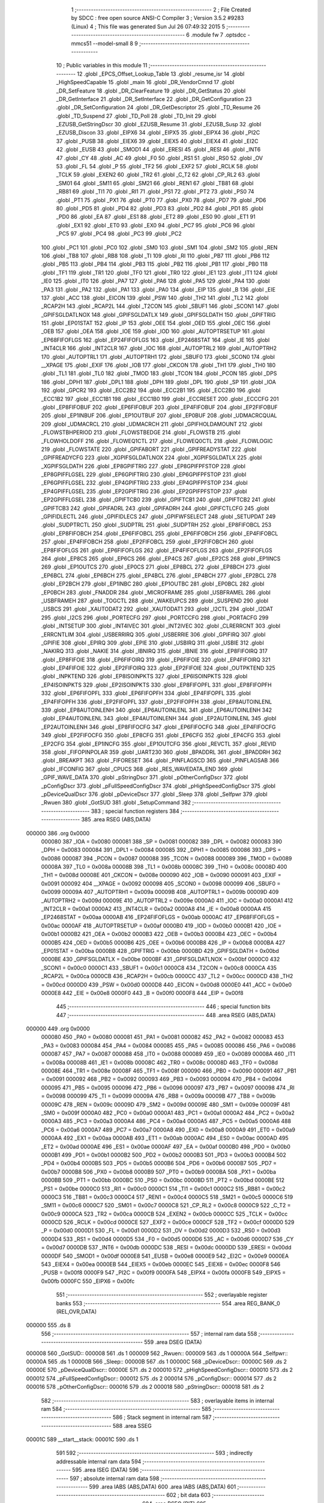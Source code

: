                                       1 ;--------------------------------------------------------
                                      2 ; File Created by SDCC : free open source ANSI-C Compiler
                                      3 ; Version 3.5.2 #9283 (Linux)
                                      4 ; This file was generated Sun Jul 26 07:49:32 2015
                                      5 ;--------------------------------------------------------
                                      6 	.module fw
                                      7 	.optsdcc -mmcs51 --model-small
                                      8 	
                                      9 ;--------------------------------------------------------
                                     10 ; Public variables in this module
                                     11 ;--------------------------------------------------------
                                     12 	.globl _EPCS_Offset_Lookup_Table
                                     13 	.globl _resume_isr
                                     14 	.globl _HighSpeedCapable
                                     15 	.globl _main
                                     16 	.globl _DR_VendorCmnd
                                     17 	.globl _DR_SetFeature
                                     18 	.globl _DR_ClearFeature
                                     19 	.globl _DR_GetStatus
                                     20 	.globl _DR_GetInterface
                                     21 	.globl _DR_SetInterface
                                     22 	.globl _DR_GetConfiguration
                                     23 	.globl _DR_SetConfiguration
                                     24 	.globl _DR_GetDescriptor
                                     25 	.globl _TD_Resume
                                     26 	.globl _TD_Suspend
                                     27 	.globl _TD_Poll
                                     28 	.globl _TD_Init
                                     29 	.globl _EZUSB_GetStringDscr
                                     30 	.globl _EZUSB_Resume
                                     31 	.globl _EZUSB_Susp
                                     32 	.globl _EZUSB_Discon
                                     33 	.globl _EIPX6
                                     34 	.globl _EIPX5
                                     35 	.globl _EIPX4
                                     36 	.globl _PI2C
                                     37 	.globl _PUSB
                                     38 	.globl _EIEX6
                                     39 	.globl _EIEX5
                                     40 	.globl _EIEX4
                                     41 	.globl _EI2C
                                     42 	.globl _EUSB
                                     43 	.globl _SMOD1
                                     44 	.globl _ERESI
                                     45 	.globl _RESI
                                     46 	.globl _INT6
                                     47 	.globl _CY
                                     48 	.globl _AC
                                     49 	.globl _F0
                                     50 	.globl _RS1
                                     51 	.globl _RS0
                                     52 	.globl _OV
                                     53 	.globl _FL
                                     54 	.globl _P
                                     55 	.globl _TF2
                                     56 	.globl _EXF2
                                     57 	.globl _RCLK
                                     58 	.globl _TCLK
                                     59 	.globl _EXEN2
                                     60 	.globl _TR2
                                     61 	.globl _C_T2
                                     62 	.globl _CP_RL2
                                     63 	.globl _SM01
                                     64 	.globl _SM11
                                     65 	.globl _SM21
                                     66 	.globl _REN1
                                     67 	.globl _TB81
                                     68 	.globl _RB81
                                     69 	.globl _TI1
                                     70 	.globl _RI1
                                     71 	.globl _PS1
                                     72 	.globl _PT2
                                     73 	.globl _PS0
                                     74 	.globl _PT1
                                     75 	.globl _PX1
                                     76 	.globl _PT0
                                     77 	.globl _PX0
                                     78 	.globl _PD7
                                     79 	.globl _PD6
                                     80 	.globl _PD5
                                     81 	.globl _PD4
                                     82 	.globl _PD3
                                     83 	.globl _PD2
                                     84 	.globl _PD1
                                     85 	.globl _PD0
                                     86 	.globl _EA
                                     87 	.globl _ES1
                                     88 	.globl _ET2
                                     89 	.globl _ES0
                                     90 	.globl _ET1
                                     91 	.globl _EX1
                                     92 	.globl _ET0
                                     93 	.globl _EX0
                                     94 	.globl _PC7
                                     95 	.globl _PC6
                                     96 	.globl _PC5
                                     97 	.globl _PC4
                                     98 	.globl _PC3
                                     99 	.globl _PC2
                                    100 	.globl _PC1
                                    101 	.globl _PC0
                                    102 	.globl _SM0
                                    103 	.globl _SM1
                                    104 	.globl _SM2
                                    105 	.globl _REN
                                    106 	.globl _TB8
                                    107 	.globl _RB8
                                    108 	.globl _TI
                                    109 	.globl _RI
                                    110 	.globl _PB7
                                    111 	.globl _PB6
                                    112 	.globl _PB5
                                    113 	.globl _PB4
                                    114 	.globl _PB3
                                    115 	.globl _PB2
                                    116 	.globl _PB1
                                    117 	.globl _PB0
                                    118 	.globl _TF1
                                    119 	.globl _TR1
                                    120 	.globl _TF0
                                    121 	.globl _TR0
                                    122 	.globl _IE1
                                    123 	.globl _IT1
                                    124 	.globl _IE0
                                    125 	.globl _IT0
                                    126 	.globl _PA7
                                    127 	.globl _PA6
                                    128 	.globl _PA5
                                    129 	.globl _PA4
                                    130 	.globl _PA3
                                    131 	.globl _PA2
                                    132 	.globl _PA1
                                    133 	.globl _PA0
                                    134 	.globl _EIP
                                    135 	.globl _B
                                    136 	.globl _EIE
                                    137 	.globl _ACC
                                    138 	.globl _EICON
                                    139 	.globl _PSW
                                    140 	.globl _TH2
                                    141 	.globl _TL2
                                    142 	.globl _RCAP2H
                                    143 	.globl _RCAP2L
                                    144 	.globl _T2CON
                                    145 	.globl _SBUF1
                                    146 	.globl _SCON1
                                    147 	.globl _GPIFSGLDATLNOX
                                    148 	.globl _GPIFSGLDATLX
                                    149 	.globl _GPIFSGLDATH
                                    150 	.globl _GPIFTRIG
                                    151 	.globl _EP01STAT
                                    152 	.globl _IP
                                    153 	.globl _OEE
                                    154 	.globl _OED
                                    155 	.globl _OEC
                                    156 	.globl _OEB
                                    157 	.globl _OEA
                                    158 	.globl _IOE
                                    159 	.globl _IOD
                                    160 	.globl _AUTOPTRSETUP
                                    161 	.globl _EP68FIFOFLGS
                                    162 	.globl _EP24FIFOFLGS
                                    163 	.globl _EP2468STAT
                                    164 	.globl _IE
                                    165 	.globl _INT4CLR
                                    166 	.globl _INT2CLR
                                    167 	.globl _IOC
                                    168 	.globl _AUTOPTRL2
                                    169 	.globl _AUTOPTRH2
                                    170 	.globl _AUTOPTRL1
                                    171 	.globl _AUTOPTRH1
                                    172 	.globl _SBUF0
                                    173 	.globl _SCON0
                                    174 	.globl __XPAGE
                                    175 	.globl _EXIF
                                    176 	.globl _IOB
                                    177 	.globl _CKCON
                                    178 	.globl _TH1
                                    179 	.globl _TH0
                                    180 	.globl _TL1
                                    181 	.globl _TL0
                                    182 	.globl _TMOD
                                    183 	.globl _TCON
                                    184 	.globl _PCON
                                    185 	.globl _DPS
                                    186 	.globl _DPH1
                                    187 	.globl _DPL1
                                    188 	.globl _DPH
                                    189 	.globl _DPL
                                    190 	.globl _SP
                                    191 	.globl _IOA
                                    192 	.globl _GPCR2
                                    193 	.globl _ECC2B2
                                    194 	.globl _ECC2B1
                                    195 	.globl _ECC2B0
                                    196 	.globl _ECC1B2
                                    197 	.globl _ECC1B1
                                    198 	.globl _ECC1B0
                                    199 	.globl _ECCRESET
                                    200 	.globl _ECCCFG
                                    201 	.globl _EP8FIFOBUF
                                    202 	.globl _EP6FIFOBUF
                                    203 	.globl _EP4FIFOBUF
                                    204 	.globl _EP2FIFOBUF
                                    205 	.globl _EP1INBUF
                                    206 	.globl _EP1OUTBUF
                                    207 	.globl _EP0BUF
                                    208 	.globl _UDMACRCQUAL
                                    209 	.globl _UDMACRCL
                                    210 	.globl _UDMACRCH
                                    211 	.globl _GPIFHOLDAMOUNT
                                    212 	.globl _FLOWSTBHPERIOD
                                    213 	.globl _FLOWSTBEDGE
                                    214 	.globl _FLOWSTB
                                    215 	.globl _FLOWHOLDOFF
                                    216 	.globl _FLOWEQ1CTL
                                    217 	.globl _FLOWEQ0CTL
                                    218 	.globl _FLOWLOGIC
                                    219 	.globl _FLOWSTATE
                                    220 	.globl _GPIFABORT
                                    221 	.globl _GPIFREADYSTAT
                                    222 	.globl _GPIFREADYCFG
                                    223 	.globl _XGPIFSGLDATLNOX
                                    224 	.globl _XGPIFSGLDATLX
                                    225 	.globl _XGPIFSGLDATH
                                    226 	.globl _EP8GPIFTRIG
                                    227 	.globl _EP8GPIFPFSTOP
                                    228 	.globl _EP8GPIFFLGSEL
                                    229 	.globl _EP6GPIFTRIG
                                    230 	.globl _EP6GPIFPFSTOP
                                    231 	.globl _EP6GPIFFLGSEL
                                    232 	.globl _EP4GPIFTRIG
                                    233 	.globl _EP4GPIFPFSTOP
                                    234 	.globl _EP4GPIFFLGSEL
                                    235 	.globl _EP2GPIFTRIG
                                    236 	.globl _EP2GPIFPFSTOP
                                    237 	.globl _EP2GPIFFLGSEL
                                    238 	.globl _GPIFTCB0
                                    239 	.globl _GPIFTCB1
                                    240 	.globl _GPIFTCB2
                                    241 	.globl _GPIFTCB3
                                    242 	.globl _GPIFADRL
                                    243 	.globl _GPIFADRH
                                    244 	.globl _GPIFCTLCFG
                                    245 	.globl _GPIFIDLECTL
                                    246 	.globl _GPIFIDLECS
                                    247 	.globl _GPIFWFSELECT
                                    248 	.globl _SETUPDAT
                                    249 	.globl _SUDPTRCTL
                                    250 	.globl _SUDPTRL
                                    251 	.globl _SUDPTRH
                                    252 	.globl _EP8FIFOBCL
                                    253 	.globl _EP8FIFOBCH
                                    254 	.globl _EP6FIFOBCL
                                    255 	.globl _EP6FIFOBCH
                                    256 	.globl _EP4FIFOBCL
                                    257 	.globl _EP4FIFOBCH
                                    258 	.globl _EP2FIFOBCL
                                    259 	.globl _EP2FIFOBCH
                                    260 	.globl _EP8FIFOFLGS
                                    261 	.globl _EP6FIFOFLGS
                                    262 	.globl _EP4FIFOFLGS
                                    263 	.globl _EP2FIFOFLGS
                                    264 	.globl _EP8CS
                                    265 	.globl _EP6CS
                                    266 	.globl _EP4CS
                                    267 	.globl _EP2CS
                                    268 	.globl _EP1INCS
                                    269 	.globl _EP1OUTCS
                                    270 	.globl _EP0CS
                                    271 	.globl _EP8BCL
                                    272 	.globl _EP8BCH
                                    273 	.globl _EP6BCL
                                    274 	.globl _EP6BCH
                                    275 	.globl _EP4BCL
                                    276 	.globl _EP4BCH
                                    277 	.globl _EP2BCL
                                    278 	.globl _EP2BCH
                                    279 	.globl _EP1INBC
                                    280 	.globl _EP1OUTBC
                                    281 	.globl _EP0BCL
                                    282 	.globl _EP0BCH
                                    283 	.globl _FNADDR
                                    284 	.globl _MICROFRAME
                                    285 	.globl _USBFRAMEL
                                    286 	.globl _USBFRAMEH
                                    287 	.globl _TOGCTL
                                    288 	.globl _WAKEUPCS
                                    289 	.globl _SUSPEND
                                    290 	.globl _USBCS
                                    291 	.globl _XAUTODAT2
                                    292 	.globl _XAUTODAT1
                                    293 	.globl _I2CTL
                                    294 	.globl _I2DAT
                                    295 	.globl _I2CS
                                    296 	.globl _PORTECFG
                                    297 	.globl _PORTCCFG
                                    298 	.globl _PORTACFG
                                    299 	.globl _INTSETUP
                                    300 	.globl _INT4IVEC
                                    301 	.globl _INT2IVEC
                                    302 	.globl _CLRERRCNT
                                    303 	.globl _ERRCNTLIM
                                    304 	.globl _USBERRIRQ
                                    305 	.globl _USBERRIE
                                    306 	.globl _GPIFIRQ
                                    307 	.globl _GPIFIE
                                    308 	.globl _EPIRQ
                                    309 	.globl _EPIE
                                    310 	.globl _USBIRQ
                                    311 	.globl _USBIE
                                    312 	.globl _NAKIRQ
                                    313 	.globl _NAKIE
                                    314 	.globl _IBNIRQ
                                    315 	.globl _IBNIE
                                    316 	.globl _EP8FIFOIRQ
                                    317 	.globl _EP8FIFOIE
                                    318 	.globl _EP6FIFOIRQ
                                    319 	.globl _EP6FIFOIE
                                    320 	.globl _EP4FIFOIRQ
                                    321 	.globl _EP4FIFOIE
                                    322 	.globl _EP2FIFOIRQ
                                    323 	.globl _EP2FIFOIE
                                    324 	.globl _OUTPKTEND
                                    325 	.globl _INPKTEND
                                    326 	.globl _EP8ISOINPKTS
                                    327 	.globl _EP6ISOINPKTS
                                    328 	.globl _EP4ISOINPKTS
                                    329 	.globl _EP2ISOINPKTS
                                    330 	.globl _EP8FIFOPFL
                                    331 	.globl _EP8FIFOPFH
                                    332 	.globl _EP6FIFOPFL
                                    333 	.globl _EP6FIFOPFH
                                    334 	.globl _EP4FIFOPFL
                                    335 	.globl _EP4FIFOPFH
                                    336 	.globl _EP2FIFOPFL
                                    337 	.globl _EP2FIFOPFH
                                    338 	.globl _EP8AUTOINLENL
                                    339 	.globl _EP8AUTOINLENH
                                    340 	.globl _EP6AUTOINLENL
                                    341 	.globl _EP6AUTOINLENH
                                    342 	.globl _EP4AUTOINLENL
                                    343 	.globl _EP4AUTOINLENH
                                    344 	.globl _EP2AUTOINLENL
                                    345 	.globl _EP2AUTOINLENH
                                    346 	.globl _EP8FIFOCFG
                                    347 	.globl _EP6FIFOCFG
                                    348 	.globl _EP4FIFOCFG
                                    349 	.globl _EP2FIFOCFG
                                    350 	.globl _EP8CFG
                                    351 	.globl _EP6CFG
                                    352 	.globl _EP4CFG
                                    353 	.globl _EP2CFG
                                    354 	.globl _EP1INCFG
                                    355 	.globl _EP1OUTCFG
                                    356 	.globl _REVCTL
                                    357 	.globl _REVID
                                    358 	.globl _FIFOPINPOLAR
                                    359 	.globl _UART230
                                    360 	.globl _BPADDRL
                                    361 	.globl _BPADDRH
                                    362 	.globl _BREAKPT
                                    363 	.globl _FIFORESET
                                    364 	.globl _PINFLAGSCD
                                    365 	.globl _PINFLAGSAB
                                    366 	.globl _IFCONFIG
                                    367 	.globl _CPUCS
                                    368 	.globl _RES_WAVEDATA_END
                                    369 	.globl _GPIF_WAVE_DATA
                                    370 	.globl _pStringDscr
                                    371 	.globl _pOtherConfigDscr
                                    372 	.globl _pConfigDscr
                                    373 	.globl _pFullSpeedConfigDscr
                                    374 	.globl _pHighSpeedConfigDscr
                                    375 	.globl _pDeviceQualDscr
                                    376 	.globl _pDeviceDscr
                                    377 	.globl _Sleep
                                    378 	.globl _Selfpwr
                                    379 	.globl _Rwuen
                                    380 	.globl _GotSUD
                                    381 	.globl _SetupCommand
                                    382 ;--------------------------------------------------------
                                    383 ; special function registers
                                    384 ;--------------------------------------------------------
                                    385 	.area RSEG    (ABS,DATA)
      000000                        386 	.org 0x0000
                           000080   387 _IOA	=	0x0080
                           000081   388 _SP	=	0x0081
                           000082   389 _DPL	=	0x0082
                           000083   390 _DPH	=	0x0083
                           000084   391 _DPL1	=	0x0084
                           000085   392 _DPH1	=	0x0085
                           000086   393 _DPS	=	0x0086
                           000087   394 _PCON	=	0x0087
                           000088   395 _TCON	=	0x0088
                           000089   396 _TMOD	=	0x0089
                           00008A   397 _TL0	=	0x008a
                           00008B   398 _TL1	=	0x008b
                           00008C   399 _TH0	=	0x008c
                           00008D   400 _TH1	=	0x008d
                           00008E   401 _CKCON	=	0x008e
                           000090   402 _IOB	=	0x0090
                           000091   403 _EXIF	=	0x0091
                           000092   404 __XPAGE	=	0x0092
                           000098   405 _SCON0	=	0x0098
                           000099   406 _SBUF0	=	0x0099
                           00009A   407 _AUTOPTRH1	=	0x009a
                           00009B   408 _AUTOPTRL1	=	0x009b
                           00009D   409 _AUTOPTRH2	=	0x009d
                           00009E   410 _AUTOPTRL2	=	0x009e
                           0000A0   411 _IOC	=	0x00a0
                           0000A1   412 _INT2CLR	=	0x00a1
                           0000A2   413 _INT4CLR	=	0x00a2
                           0000A8   414 _IE	=	0x00a8
                           0000AA   415 _EP2468STAT	=	0x00aa
                           0000AB   416 _EP24FIFOFLGS	=	0x00ab
                           0000AC   417 _EP68FIFOFLGS	=	0x00ac
                           0000AF   418 _AUTOPTRSETUP	=	0x00af
                           0000B0   419 _IOD	=	0x00b0
                           0000B1   420 _IOE	=	0x00b1
                           0000B2   421 _OEA	=	0x00b2
                           0000B3   422 _OEB	=	0x00b3
                           0000B4   423 _OEC	=	0x00b4
                           0000B5   424 _OED	=	0x00b5
                           0000B6   425 _OEE	=	0x00b6
                           0000B8   426 _IP	=	0x00b8
                           0000BA   427 _EP01STAT	=	0x00ba
                           0000BB   428 _GPIFTRIG	=	0x00bb
                           0000BD   429 _GPIFSGLDATH	=	0x00bd
                           0000BE   430 _GPIFSGLDATLX	=	0x00be
                           0000BF   431 _GPIFSGLDATLNOX	=	0x00bf
                           0000C0   432 _SCON1	=	0x00c0
                           0000C1   433 _SBUF1	=	0x00c1
                           0000C8   434 _T2CON	=	0x00c8
                           0000CA   435 _RCAP2L	=	0x00ca
                           0000CB   436 _RCAP2H	=	0x00cb
                           0000CC   437 _TL2	=	0x00cc
                           0000CD   438 _TH2	=	0x00cd
                           0000D0   439 _PSW	=	0x00d0
                           0000D8   440 _EICON	=	0x00d8
                           0000E0   441 _ACC	=	0x00e0
                           0000E8   442 _EIE	=	0x00e8
                           0000F0   443 _B	=	0x00f0
                           0000F8   444 _EIP	=	0x00f8
                                    445 ;--------------------------------------------------------
                                    446 ; special function bits
                                    447 ;--------------------------------------------------------
                                    448 	.area RSEG    (ABS,DATA)
      000000                        449 	.org 0x0000
                           000080   450 _PA0	=	0x0080
                           000081   451 _PA1	=	0x0081
                           000082   452 _PA2	=	0x0082
                           000083   453 _PA3	=	0x0083
                           000084   454 _PA4	=	0x0084
                           000085   455 _PA5	=	0x0085
                           000086   456 _PA6	=	0x0086
                           000087   457 _PA7	=	0x0087
                           000088   458 _IT0	=	0x0088
                           000089   459 _IE0	=	0x0089
                           00008A   460 _IT1	=	0x008a
                           00008B   461 _IE1	=	0x008b
                           00008C   462 _TR0	=	0x008c
                           00008D   463 _TF0	=	0x008d
                           00008E   464 _TR1	=	0x008e
                           00008F   465 _TF1	=	0x008f
                           000090   466 _PB0	=	0x0090
                           000091   467 _PB1	=	0x0091
                           000092   468 _PB2	=	0x0092
                           000093   469 _PB3	=	0x0093
                           000094   470 _PB4	=	0x0094
                           000095   471 _PB5	=	0x0095
                           000096   472 _PB6	=	0x0096
                           000097   473 _PB7	=	0x0097
                           000098   474 _RI	=	0x0098
                           000099   475 _TI	=	0x0099
                           00009A   476 _RB8	=	0x009a
                           00009B   477 _TB8	=	0x009b
                           00009C   478 _REN	=	0x009c
                           00009D   479 _SM2	=	0x009d
                           00009E   480 _SM1	=	0x009e
                           00009F   481 _SM0	=	0x009f
                           0000A0   482 _PC0	=	0x00a0
                           0000A1   483 _PC1	=	0x00a1
                           0000A2   484 _PC2	=	0x00a2
                           0000A3   485 _PC3	=	0x00a3
                           0000A4   486 _PC4	=	0x00a4
                           0000A5   487 _PC5	=	0x00a5
                           0000A6   488 _PC6	=	0x00a6
                           0000A7   489 _PC7	=	0x00a7
                           0000A8   490 _EX0	=	0x00a8
                           0000A9   491 _ET0	=	0x00a9
                           0000AA   492 _EX1	=	0x00aa
                           0000AB   493 _ET1	=	0x00ab
                           0000AC   494 _ES0	=	0x00ac
                           0000AD   495 _ET2	=	0x00ad
                           0000AE   496 _ES1	=	0x00ae
                           0000AF   497 _EA	=	0x00af
                           0000B0   498 _PD0	=	0x00b0
                           0000B1   499 _PD1	=	0x00b1
                           0000B2   500 _PD2	=	0x00b2
                           0000B3   501 _PD3	=	0x00b3
                           0000B4   502 _PD4	=	0x00b4
                           0000B5   503 _PD5	=	0x00b5
                           0000B6   504 _PD6	=	0x00b6
                           0000B7   505 _PD7	=	0x00b7
                           0000B8   506 _PX0	=	0x00b8
                           0000B9   507 _PT0	=	0x00b9
                           0000BA   508 _PX1	=	0x00ba
                           0000BB   509 _PT1	=	0x00bb
                           0000BC   510 _PS0	=	0x00bc
                           0000BD   511 _PT2	=	0x00bd
                           0000BE   512 _PS1	=	0x00be
                           0000C0   513 _RI1	=	0x00c0
                           0000C1   514 _TI1	=	0x00c1
                           0000C2   515 _RB81	=	0x00c2
                           0000C3   516 _TB81	=	0x00c3
                           0000C4   517 _REN1	=	0x00c4
                           0000C5   518 _SM21	=	0x00c5
                           0000C6   519 _SM11	=	0x00c6
                           0000C7   520 _SM01	=	0x00c7
                           0000C8   521 _CP_RL2	=	0x00c8
                           0000C9   522 _C_T2	=	0x00c9
                           0000CA   523 _TR2	=	0x00ca
                           0000CB   524 _EXEN2	=	0x00cb
                           0000CC   525 _TCLK	=	0x00cc
                           0000CD   526 _RCLK	=	0x00cd
                           0000CE   527 _EXF2	=	0x00ce
                           0000CF   528 _TF2	=	0x00cf
                           0000D0   529 _P	=	0x00d0
                           0000D1   530 _FL	=	0x00d1
                           0000D2   531 _OV	=	0x00d2
                           0000D3   532 _RS0	=	0x00d3
                           0000D4   533 _RS1	=	0x00d4
                           0000D5   534 _F0	=	0x00d5
                           0000D6   535 _AC	=	0x00d6
                           0000D7   536 _CY	=	0x00d7
                           0000DB   537 _INT6	=	0x00db
                           0000DC   538 _RESI	=	0x00dc
                           0000DD   539 _ERESI	=	0x00dd
                           0000DF   540 _SMOD1	=	0x00df
                           0000E8   541 _EUSB	=	0x00e8
                           0000E9   542 _EI2C	=	0x00e9
                           0000EA   543 _EIEX4	=	0x00ea
                           0000EB   544 _EIEX5	=	0x00eb
                           0000EC   545 _EIEX6	=	0x00ec
                           0000F8   546 _PUSB	=	0x00f8
                           0000F9   547 _PI2C	=	0x00f9
                           0000FA   548 _EIPX4	=	0x00fa
                           0000FB   549 _EIPX5	=	0x00fb
                           0000FC   550 _EIPX6	=	0x00fc
                                    551 ;--------------------------------------------------------
                                    552 ; overlayable register banks
                                    553 ;--------------------------------------------------------
                                    554 	.area REG_BANK_0	(REL,OVR,DATA)
      000000                        555 	.ds 8
                                    556 ;--------------------------------------------------------
                                    557 ; internal ram data
                                    558 ;--------------------------------------------------------
                                    559 	.area DSEG    (DATA)
      000008                        560 _GotSUD::
      000008                        561 	.ds 1
      000009                        562 _Rwuen::
      000009                        563 	.ds 1
      00000A                        564 _Selfpwr::
      00000A                        565 	.ds 1
      00000B                        566 _Sleep::
      00000B                        567 	.ds 1
      00000C                        568 _pDeviceDscr::
      00000C                        569 	.ds 2
      00000E                        570 _pDeviceQualDscr::
      00000E                        571 	.ds 2
      000010                        572 _pHighSpeedConfigDscr::
      000010                        573 	.ds 2
      000012                        574 _pFullSpeedConfigDscr::
      000012                        575 	.ds 2
      000014                        576 _pConfigDscr::
      000014                        577 	.ds 2
      000016                        578 _pOtherConfigDscr::
      000016                        579 	.ds 2
      000018                        580 _pStringDscr::
      000018                        581 	.ds 2
                                    582 ;--------------------------------------------------------
                                    583 ; overlayable items in internal ram 
                                    584 ;--------------------------------------------------------
                                    585 ;--------------------------------------------------------
                                    586 ; Stack segment in internal ram 
                                    587 ;--------------------------------------------------------
                                    588 	.area	SSEG
      00001C                        589 __start__stack:
      00001C                        590 	.ds	1
                                    591 
                                    592 ;--------------------------------------------------------
                                    593 ; indirectly addressable internal ram data
                                    594 ;--------------------------------------------------------
                                    595 	.area ISEG    (DATA)
                                    596 ;--------------------------------------------------------
                                    597 ; absolute internal ram data
                                    598 ;--------------------------------------------------------
                                    599 	.area IABS    (ABS,DATA)
                                    600 	.area IABS    (ABS,DATA)
                                    601 ;--------------------------------------------------------
                                    602 ; bit data
                                    603 ;--------------------------------------------------------
                                    604 	.area BSEG    (BIT)
                                    605 ;--------------------------------------------------------
                                    606 ; paged external ram data
                                    607 ;--------------------------------------------------------
                                    608 	.area PSEG    (PAG,XDATA)
                                    609 ;--------------------------------------------------------
                                    610 ; external ram data
                                    611 ;--------------------------------------------------------
                                    612 	.area XSEG    (XDATA)
                           00E400   613 _GPIF_WAVE_DATA	=	0xe400
                           00E480   614 _RES_WAVEDATA_END	=	0xe480
                           00E600   615 _CPUCS	=	0xe600
                           00E601   616 _IFCONFIG	=	0xe601
                           00E602   617 _PINFLAGSAB	=	0xe602
                           00E603   618 _PINFLAGSCD	=	0xe603
                           00E604   619 _FIFORESET	=	0xe604
                           00E605   620 _BREAKPT	=	0xe605
                           00E606   621 _BPADDRH	=	0xe606
                           00E607   622 _BPADDRL	=	0xe607
                           00E608   623 _UART230	=	0xe608
                           00E609   624 _FIFOPINPOLAR	=	0xe609
                           00E60A   625 _REVID	=	0xe60a
                           00E60B   626 _REVCTL	=	0xe60b
                           00E610   627 _EP1OUTCFG	=	0xe610
                           00E611   628 _EP1INCFG	=	0xe611
                           00E612   629 _EP2CFG	=	0xe612
                           00E613   630 _EP4CFG	=	0xe613
                           00E614   631 _EP6CFG	=	0xe614
                           00E615   632 _EP8CFG	=	0xe615
                           00E618   633 _EP2FIFOCFG	=	0xe618
                           00E619   634 _EP4FIFOCFG	=	0xe619
                           00E61A   635 _EP6FIFOCFG	=	0xe61a
                           00E61B   636 _EP8FIFOCFG	=	0xe61b
                           00E620   637 _EP2AUTOINLENH	=	0xe620
                           00E621   638 _EP2AUTOINLENL	=	0xe621
                           00E622   639 _EP4AUTOINLENH	=	0xe622
                           00E623   640 _EP4AUTOINLENL	=	0xe623
                           00E624   641 _EP6AUTOINLENH	=	0xe624
                           00E625   642 _EP6AUTOINLENL	=	0xe625
                           00E626   643 _EP8AUTOINLENH	=	0xe626
                           00E627   644 _EP8AUTOINLENL	=	0xe627
                           00E630   645 _EP2FIFOPFH	=	0xe630
                           00E631   646 _EP2FIFOPFL	=	0xe631
                           00E632   647 _EP4FIFOPFH	=	0xe632
                           00E633   648 _EP4FIFOPFL	=	0xe633
                           00E634   649 _EP6FIFOPFH	=	0xe634
                           00E635   650 _EP6FIFOPFL	=	0xe635
                           00E636   651 _EP8FIFOPFH	=	0xe636
                           00E637   652 _EP8FIFOPFL	=	0xe637
                           00E640   653 _EP2ISOINPKTS	=	0xe640
                           00E641   654 _EP4ISOINPKTS	=	0xe641
                           00E642   655 _EP6ISOINPKTS	=	0xe642
                           00E643   656 _EP8ISOINPKTS	=	0xe643
                           00E648   657 _INPKTEND	=	0xe648
                           00E649   658 _OUTPKTEND	=	0xe649
                           00E650   659 _EP2FIFOIE	=	0xe650
                           00E651   660 _EP2FIFOIRQ	=	0xe651
                           00E652   661 _EP4FIFOIE	=	0xe652
                           00E653   662 _EP4FIFOIRQ	=	0xe653
                           00E654   663 _EP6FIFOIE	=	0xe654
                           00E655   664 _EP6FIFOIRQ	=	0xe655
                           00E656   665 _EP8FIFOIE	=	0xe656
                           00E657   666 _EP8FIFOIRQ	=	0xe657
                           00E658   667 _IBNIE	=	0xe658
                           00E659   668 _IBNIRQ	=	0xe659
                           00E65A   669 _NAKIE	=	0xe65a
                           00E65B   670 _NAKIRQ	=	0xe65b
                           00E65C   671 _USBIE	=	0xe65c
                           00E65D   672 _USBIRQ	=	0xe65d
                           00E65E   673 _EPIE	=	0xe65e
                           00E65F   674 _EPIRQ	=	0xe65f
                           00E660   675 _GPIFIE	=	0xe660
                           00E661   676 _GPIFIRQ	=	0xe661
                           00E662   677 _USBERRIE	=	0xe662
                           00E663   678 _USBERRIRQ	=	0xe663
                           00E664   679 _ERRCNTLIM	=	0xe664
                           00E665   680 _CLRERRCNT	=	0xe665
                           00E666   681 _INT2IVEC	=	0xe666
                           00E667   682 _INT4IVEC	=	0xe667
                           00E668   683 _INTSETUP	=	0xe668
                           00E670   684 _PORTACFG	=	0xe670
                           00E671   685 _PORTCCFG	=	0xe671
                           00E672   686 _PORTECFG	=	0xe672
                           00E678   687 _I2CS	=	0xe678
                           00E679   688 _I2DAT	=	0xe679
                           00E67A   689 _I2CTL	=	0xe67a
                           00E67B   690 _XAUTODAT1	=	0xe67b
                           00E67C   691 _XAUTODAT2	=	0xe67c
                           00E680   692 _USBCS	=	0xe680
                           00E681   693 _SUSPEND	=	0xe681
                           00E682   694 _WAKEUPCS	=	0xe682
                           00E683   695 _TOGCTL	=	0xe683
                           00E684   696 _USBFRAMEH	=	0xe684
                           00E685   697 _USBFRAMEL	=	0xe685
                           00E686   698 _MICROFRAME	=	0xe686
                           00E687   699 _FNADDR	=	0xe687
                           00E68A   700 _EP0BCH	=	0xe68a
                           00E68B   701 _EP0BCL	=	0xe68b
                           00E68D   702 _EP1OUTBC	=	0xe68d
                           00E68F   703 _EP1INBC	=	0xe68f
                           00E690   704 _EP2BCH	=	0xe690
                           00E691   705 _EP2BCL	=	0xe691
                           00E694   706 _EP4BCH	=	0xe694
                           00E695   707 _EP4BCL	=	0xe695
                           00E698   708 _EP6BCH	=	0xe698
                           00E699   709 _EP6BCL	=	0xe699
                           00E69C   710 _EP8BCH	=	0xe69c
                           00E69D   711 _EP8BCL	=	0xe69d
                           00E6A0   712 _EP0CS	=	0xe6a0
                           00E6A1   713 _EP1OUTCS	=	0xe6a1
                           00E6A2   714 _EP1INCS	=	0xe6a2
                           00E6A3   715 _EP2CS	=	0xe6a3
                           00E6A4   716 _EP4CS	=	0xe6a4
                           00E6A5   717 _EP6CS	=	0xe6a5
                           00E6A6   718 _EP8CS	=	0xe6a6
                           00E6A7   719 _EP2FIFOFLGS	=	0xe6a7
                           00E6A8   720 _EP4FIFOFLGS	=	0xe6a8
                           00E6A9   721 _EP6FIFOFLGS	=	0xe6a9
                           00E6AA   722 _EP8FIFOFLGS	=	0xe6aa
                           00E6AB   723 _EP2FIFOBCH	=	0xe6ab
                           00E6AC   724 _EP2FIFOBCL	=	0xe6ac
                           00E6AD   725 _EP4FIFOBCH	=	0xe6ad
                           00E6AE   726 _EP4FIFOBCL	=	0xe6ae
                           00E6AF   727 _EP6FIFOBCH	=	0xe6af
                           00E6B0   728 _EP6FIFOBCL	=	0xe6b0
                           00E6B1   729 _EP8FIFOBCH	=	0xe6b1
                           00E6B2   730 _EP8FIFOBCL	=	0xe6b2
                           00E6B3   731 _SUDPTRH	=	0xe6b3
                           00E6B4   732 _SUDPTRL	=	0xe6b4
                           00E6B5   733 _SUDPTRCTL	=	0xe6b5
                           00E6B8   734 _SETUPDAT	=	0xe6b8
                           00E6C0   735 _GPIFWFSELECT	=	0xe6c0
                           00E6C1   736 _GPIFIDLECS	=	0xe6c1
                           00E6C2   737 _GPIFIDLECTL	=	0xe6c2
                           00E6C3   738 _GPIFCTLCFG	=	0xe6c3
                           00E6C4   739 _GPIFADRH	=	0xe6c4
                           00E6C5   740 _GPIFADRL	=	0xe6c5
                           00E6CE   741 _GPIFTCB3	=	0xe6ce
                           00E6CF   742 _GPIFTCB2	=	0xe6cf
                           00E6D0   743 _GPIFTCB1	=	0xe6d0
                           00E6D1   744 _GPIFTCB0	=	0xe6d1
                           00E6D2   745 _EP2GPIFFLGSEL	=	0xe6d2
                           00E6D3   746 _EP2GPIFPFSTOP	=	0xe6d3
                           00E6D4   747 _EP2GPIFTRIG	=	0xe6d4
                           00E6DA   748 _EP4GPIFFLGSEL	=	0xe6da
                           00E6DB   749 _EP4GPIFPFSTOP	=	0xe6db
                           00E6DC   750 _EP4GPIFTRIG	=	0xe6dc
                           00E6E2   751 _EP6GPIFFLGSEL	=	0xe6e2
                           00E6E3   752 _EP6GPIFPFSTOP	=	0xe6e3
                           00E6E4   753 _EP6GPIFTRIG	=	0xe6e4
                           00E6EA   754 _EP8GPIFFLGSEL	=	0xe6ea
                           00E6EB   755 _EP8GPIFPFSTOP	=	0xe6eb
                           00E6EC   756 _EP8GPIFTRIG	=	0xe6ec
                           00E6F0   757 _XGPIFSGLDATH	=	0xe6f0
                           00E6F1   758 _XGPIFSGLDATLX	=	0xe6f1
                           00E6F2   759 _XGPIFSGLDATLNOX	=	0xe6f2
                           00E6F3   760 _GPIFREADYCFG	=	0xe6f3
                           00E6F4   761 _GPIFREADYSTAT	=	0xe6f4
                           00E6F5   762 _GPIFABORT	=	0xe6f5
                           00E6C6   763 _FLOWSTATE	=	0xe6c6
                           00E6C7   764 _FLOWLOGIC	=	0xe6c7
                           00E6C8   765 _FLOWEQ0CTL	=	0xe6c8
                           00E6C9   766 _FLOWEQ1CTL	=	0xe6c9
                           00E6CA   767 _FLOWHOLDOFF	=	0xe6ca
                           00E6CB   768 _FLOWSTB	=	0xe6cb
                           00E6CC   769 _FLOWSTBEDGE	=	0xe6cc
                           00E6CD   770 _FLOWSTBHPERIOD	=	0xe6cd
                           00E60C   771 _GPIFHOLDAMOUNT	=	0xe60c
                           00E67D   772 _UDMACRCH	=	0xe67d
                           00E67E   773 _UDMACRCL	=	0xe67e
                           00E67F   774 _UDMACRCQUAL	=	0xe67f
                           00E740   775 _EP0BUF	=	0xe740
                           00E780   776 _EP1OUTBUF	=	0xe780
                           00E7C0   777 _EP1INBUF	=	0xe7c0
                           00F000   778 _EP2FIFOBUF	=	0xf000
                           00F400   779 _EP4FIFOBUF	=	0xf400
                           00F800   780 _EP6FIFOBUF	=	0xf800
                           00FC00   781 _EP8FIFOBUF	=	0xfc00
                           00E628   782 _ECCCFG	=	0xe628
                           00E629   783 _ECCRESET	=	0xe629
                           00E62A   784 _ECC1B0	=	0xe62a
                           00E62B   785 _ECC1B1	=	0xe62b
                           00E62C   786 _ECC1B2	=	0xe62c
                           00E62D   787 _ECC2B0	=	0xe62d
                           00E62E   788 _ECC2B1	=	0xe62e
                           00E62F   789 _ECC2B2	=	0xe62f
                           00E50D   790 _GPCR2	=	0xe50d
                                    791 ;--------------------------------------------------------
                                    792 ; absolute external ram data
                                    793 ;--------------------------------------------------------
                                    794 	.area XABS    (ABS,XDATA)
                                    795 ;--------------------------------------------------------
                                    796 ; external initialized ram data
                                    797 ;--------------------------------------------------------
                                    798 	.area XISEG   (XDATA)
                                    799 	.area HOME    (CODE)
                                    800 	.area GSINIT0 (CODE)
                                    801 	.area GSINIT1 (CODE)
                                    802 	.area GSINIT2 (CODE)
                                    803 	.area GSINIT3 (CODE)
                                    804 	.area GSINIT4 (CODE)
                                    805 	.area GSINIT5 (CODE)
                                    806 	.area GSINIT  (CODE)
                                    807 	.area GSFINAL (CODE)
                                    808 	.area CSEG    (CODE)
                                    809 ;--------------------------------------------------------
                                    810 ; interrupt vector 
                                    811 ;--------------------------------------------------------
                                    812 	.area HOME    (CODE)
      000000                        813 __interrupt_vect:
      000000 02 01 B9         [24]  814 	ljmp	__sdcc_gsinit_startup
      000003 32               [24]  815 	reti
      000004                        816 	.ds	7
      00000B 32               [24]  817 	reti
      00000C                        818 	.ds	7
      000013 32               [24]  819 	reti
      000014                        820 	.ds	7
      00001B 32               [24]  821 	reti
      00001C                        822 	.ds	7
      000023 32               [24]  823 	reti
      000024                        824 	.ds	7
      00002B 32               [24]  825 	reti
      00002C                        826 	.ds	7
      000033 02 06 2F         [24]  827 	ljmp	_resume_isr
      000036                        828 	.ds	5
      00003B 32               [24]  829 	reti
      00003C                        830 	.ds	7
      000043 32               [24]  831 	reti
      000044                        832 	.ds	7
      00004B 32               [24]  833 	reti
      00004C                        834 	.ds	7
      000053 32               [24]  835 	reti
      000054                        836 	.ds	7
      00005B 32               [24]  837 	reti
      00005C                        838 	.ds	7
      000063 32               [24]  839 	reti
      000064                        840 	.ds	7
      00006B 02 07 84         [24]  841 	ljmp	_ISR_Sudav
      00006E                        842 	.ds	5
      000073 02 07 D1         [24]  843 	ljmp	_ISR_Sof
      000076                        844 	.ds	5
      00007B 02 07 AC         [24]  845 	ljmp	_ISR_Sutok
      00007E                        846 	.ds	5
      000083 02 08 3D         [24]  847 	ljmp	_ISR_Susp
      000086                        848 	.ds	5
      00008B 02 07 F6         [24]  849 	ljmp	_ISR_Ures
      00008E                        850 	.ds	5
      000093 02 08 65         [24]  851 	ljmp	_ISR_Highspeed
      000096                        852 	.ds	5
      00009B 02 08 AC         [24]  853 	ljmp	_ISR_Ep0ack
      00009E                        854 	.ds	5
      0000A3 02 08 AD         [24]  855 	ljmp	_ISR_Stub
      0000A6                        856 	.ds	5
      0000AB 02 08 AE         [24]  857 	ljmp	_ISR_Ep0in
      0000AE                        858 	.ds	5
      0000B3 02 08 AF         [24]  859 	ljmp	_ISR_Ep0out
      0000B6                        860 	.ds	5
      0000BB 02 08 B0         [24]  861 	ljmp	_ISR_Ep1in
      0000BE                        862 	.ds	5
      0000C3 02 08 B1         [24]  863 	ljmp	_ISR_Ep1out
      0000C6                        864 	.ds	5
      0000CB 02 08 B2         [24]  865 	ljmp	_ISR_Ep2inout
      0000CE                        866 	.ds	5
      0000D3 02 08 B3         [24]  867 	ljmp	_ISR_Ep4inout
      0000D6                        868 	.ds	5
      0000DB 02 08 B4         [24]  869 	ljmp	_ISR_Ep6inout
      0000DE                        870 	.ds	5
      0000E3 02 08 B5         [24]  871 	ljmp	_ISR_Ep8inout
      0000E6                        872 	.ds	5
      0000EB 02 08 B6         [24]  873 	ljmp	_ISR_Ibn
      0000EE                        874 	.ds	5
      0000F3 02 08 B7         [24]  875 	ljmp	_ISR_Ep0pingnak
      0000F6                        876 	.ds	5
      0000FB 02 08 B8         [24]  877 	ljmp	_ISR_Ep1pingnak
      0000FE                        878 	.ds	5
      000103 02 08 B9         [24]  879 	ljmp	_ISR_Ep2pingnak
      000106                        880 	.ds	5
      00010B 02 08 BA         [24]  881 	ljmp	_ISR_Ep4pingnak
      00010E                        882 	.ds	5
      000113 02 08 BB         [24]  883 	ljmp	_ISR_Ep6pingnak
      000116                        884 	.ds	5
      00011B 02 08 BC         [24]  885 	ljmp	_ISR_Ep8pingnak
      00011E                        886 	.ds	5
      000123 02 08 BD         [24]  887 	ljmp	_ISR_Errorlimit
      000126                        888 	.ds	5
      00012B 02 08 BE         [24]  889 	ljmp	_ISR_Ep2piderror
      00012E                        890 	.ds	5
      000133 02 08 BF         [24]  891 	ljmp	_ISR_Ep4piderror
      000136                        892 	.ds	5
      00013B 02 08 C0         [24]  893 	ljmp	_ISR_Ep6piderror
      00013E                        894 	.ds	5
      000143 02 08 C1         [24]  895 	ljmp	_ISR_Ep8piderror
      000146                        896 	.ds	5
      00014B 02 08 C2         [24]  897 	ljmp	_ISR_Ep2pflag
      00014E                        898 	.ds	5
      000153 02 08 C3         [24]  899 	ljmp	_ISR_Ep4pflag
      000156                        900 	.ds	5
      00015B 02 08 C4         [24]  901 	ljmp	_ISR_Ep6pflag
      00015E                        902 	.ds	5
      000163 02 08 C5         [24]  903 	ljmp	_ISR_Ep8pflag
      000166                        904 	.ds	5
      00016B 02 08 C6         [24]  905 	ljmp	_ISR_Ep2eflag
      00016E                        906 	.ds	5
      000173 02 08 C7         [24]  907 	ljmp	_ISR_Ep4eflag
      000176                        908 	.ds	5
      00017B 02 08 C8         [24]  909 	ljmp	_ISR_Ep6eflag
      00017E                        910 	.ds	5
      000183 02 08 C9         [24]  911 	ljmp	_ISR_Ep8eflag
      000186                        912 	.ds	5
      00018B 02 08 CA         [24]  913 	ljmp	_ISR_Ep2fflag
      00018E                        914 	.ds	5
      000193 02 08 CB         [24]  915 	ljmp	_ISR_Ep4fflag
      000196                        916 	.ds	5
      00019B 02 08 CC         [24]  917 	ljmp	_ISR_Ep6fflag
      00019E                        918 	.ds	5
      0001A3 02 08 CD         [24]  919 	ljmp	_ISR_Ep8fflag
      0001A6                        920 	.ds	5
      0001AB 02 08 CE         [24]  921 	ljmp	_ISR_GpifComplete
      0001AE                        922 	.ds	5
      0001B3 02 08 CF         [24]  923 	ljmp	_ISR_GpifWaveform
                                    924 ;--------------------------------------------------------
                                    925 ; global & static initialisations
                                    926 ;--------------------------------------------------------
                                    927 	.area HOME    (CODE)
                                    928 	.area GSINIT  (CODE)
                                    929 	.area GSFINAL (CODE)
                                    930 	.area GSINIT  (CODE)
                                    931 	.globl __sdcc_gsinit_startup
                                    932 	.globl __sdcc_program_startup
                                    933 	.globl __start__stack
                                    934 	.globl __mcs51_genXINIT
                                    935 	.globl __mcs51_genXRAMCLEAR
                                    936 	.globl __mcs51_genRAMCLEAR
                                    937 	.area GSFINAL (CODE)
      000212 02 01 B6         [24]  938 	ljmp	__sdcc_program_startup
                                    939 ;--------------------------------------------------------
                                    940 ; Home
                                    941 ;--------------------------------------------------------
                                    942 	.area HOME    (CODE)
                                    943 	.area HOME    (CODE)
      0001B6                        944 __sdcc_program_startup:
      0001B6 02 02 15         [24]  945 	ljmp	_main
                                    946 ;	return from main will return to caller
                                    947 ;--------------------------------------------------------
                                    948 ; code
                                    949 ;--------------------------------------------------------
                                    950 	.area CSEG    (CODE)
                                    951 ;------------------------------------------------------------
                                    952 ;Allocation info for local variables in function 'main'
                                    953 ;------------------------------------------------------------
                                    954 ;	fw.c:145: void main(void)
                                    955 ;	-----------------------------------------
                                    956 ;	 function main
                                    957 ;	-----------------------------------------
      000215                        958 _main:
                           000007   959 	ar7 = 0x07
                           000006   960 	ar6 = 0x06
                           000005   961 	ar5 = 0x05
                           000004   962 	ar4 = 0x04
                           000003   963 	ar3 = 0x03
                           000002   964 	ar2 = 0x02
                           000001   965 	ar1 = 0x01
                           000000   966 	ar0 = 0x00
                                    967 ;	fw.c:157: Sleep = FALSE;               // Disable sleep mode
      000215 75 0B 00         [24]  968 	mov	_Sleep,#0x00
                                    969 ;	fw.c:158: Rwuen = FALSE;               // Disable remote wakeup
      000218 75 09 00         [24]  970 	mov	_Rwuen,#0x00
                                    971 ;	fw.c:159: Selfpwr = FALSE;            // Disable self powered
      00021B 75 0A 00         [24]  972 	mov	_Selfpwr,#0x00
                                    973 ;	fw.c:160: GotSUD = FALSE;               // Clear "Got setup data" flag
      00021E 75 08 00         [24]  974 	mov	_GotSUD,#0x00
                                    975 ;	fw.c:163: TD_Init();
      000221 12 06 46         [24]  976 	lcall	_TD_Init
                                    977 ;	fw.c:172: pDeviceDscr = (WORD)&DeviceDscr;
      000224 75 0C D0         [24]  978 	mov	_pDeviceDscr,#_DeviceDscr
      000227 75 0D 00         [24]  979 	mov	(_pDeviceDscr + 1),#0x00
                                    980 ;	fw.c:173: pDeviceQualDscr = (WORD)&DeviceQualDscr;
      00022A 75 0E E2         [24]  981 	mov	_pDeviceQualDscr,#_DeviceQualDscr
      00022D 75 0F 00         [24]  982 	mov	(_pDeviceQualDscr + 1),#0x00
                                    983 ;	fw.c:174: pHighSpeedConfigDscr = (WORD)&HighSpeedConfigDscr;
      000230 75 10 EC         [24]  984 	mov	_pHighSpeedConfigDscr,#_HighSpeedConfigDscr
      000233 75 11 00         [24]  985 	mov	(_pHighSpeedConfigDscr + 1),#0x00
                                    986 ;	fw.c:175: pFullSpeedConfigDscr = (WORD)&FullSpeedConfigDscr;
      000236 75 12 0C         [24]  987 	mov	_pFullSpeedConfigDscr,#_FullSpeedConfigDscr
      000239 75 13 00         [24]  988 	mov	(_pFullSpeedConfigDscr + 1),#0x00
                                    989 ;	fw.c:176: pStringDscr = (WORD)&StringDscr;
      00023C 75 18 2C         [24]  990 	mov	_pStringDscr,#_StringDscr
      00023F 75 19 00         [24]  991 	mov	(_pStringDscr + 1),#0x00
                                    992 ;	fw.c:178: if (EZUSB_HIGHSPEED())
      000242 90 E6 80         [24]  993 	mov	dptr,#_USBCS
      000245 E0               [24]  994 	movx	a,@dptr
      000246 FF               [12]  995 	mov	r7,a
      000247 30 E7 0E         [24]  996 	jnb	acc.7,00102$
                                    997 ;	fw.c:180: pConfigDscr = pHighSpeedConfigDscr;
      00024A 85 10 14         [24]  998 	mov	_pConfigDscr,_pHighSpeedConfigDscr
      00024D 85 11 15         [24]  999 	mov	(_pConfigDscr + 1),(_pHighSpeedConfigDscr + 1)
                                   1000 ;	fw.c:181: pOtherConfigDscr = pFullSpeedConfigDscr;
      000250 85 12 16         [24] 1001 	mov	_pOtherConfigDscr,_pFullSpeedConfigDscr
      000253 85 13 17         [24] 1002 	mov	(_pOtherConfigDscr + 1),(_pFullSpeedConfigDscr + 1)
      000256 80 0C            [24] 1003 	sjmp	00103$
      000258                       1004 00102$:
                                   1005 ;	fw.c:185: pConfigDscr = pFullSpeedConfigDscr;
      000258 85 12 14         [24] 1006 	mov	_pConfigDscr,_pFullSpeedConfigDscr
      00025B 85 13 15         [24] 1007 	mov	(_pConfigDscr + 1),(_pFullSpeedConfigDscr + 1)
                                   1008 ;	fw.c:186: pOtherConfigDscr = pHighSpeedConfigDscr;
      00025E 85 10 16         [24] 1009 	mov	_pOtherConfigDscr,_pHighSpeedConfigDscr
      000261 85 11 17         [24] 1010 	mov	(_pOtherConfigDscr + 1),(_pHighSpeedConfigDscr + 1)
      000264                       1011 00103$:
                                   1012 ;	fw.c:210: EZUSB_IRQ_ENABLE();            // Enable USB __interrupt (INT2)
      000264 D2 E8            [12] 1013 	setb	_EUSB
                                   1014 ;	fw.c:211: EZUSB_ENABLE_RSMIRQ();            // Wake-up __interrupt
      000266 43 D8 20         [24] 1015 	orl	_EICON,#0x20
                                   1016 ;	fw.c:213: INTSETUP |= (bmAV2EN | bmAV4EN);     // Enable INT 2 & 4 autovectoring
      000269 90 E6 68         [24] 1017 	mov	dptr,#_INTSETUP
      00026C E0               [24] 1018 	movx	a,@dptr
      00026D FF               [12] 1019 	mov	r7,a
      00026E 74 09            [12] 1020 	mov	a,#0x09
      000270 4F               [12] 1021 	orl	a,r7
      000271 F0               [24] 1022 	movx	@dptr,a
                                   1023 ;	fw.c:215: USBIE |= bmSUDAV | bmSUTOK | bmSUSP | bmURES | bmHSGRANT;   // Enable selected __interrupts
      000272 90 E6 5C         [24] 1024 	mov	dptr,#_USBIE
      000275 E0               [24] 1025 	movx	a,@dptr
      000276 FF               [12] 1026 	mov	r7,a
      000277 74 3D            [12] 1027 	mov	a,#0x3D
      000279 4F               [12] 1028 	orl	a,r7
      00027A F0               [24] 1029 	movx	@dptr,a
                                   1030 ;	fw.c:216: EA = 1;                  // Enable 8051 __interrupts
      00027B D2 AF            [12] 1031 	setb	_EA
                                   1032 ;	fw.c:222: if(!(USBCS & bmRENUM))
      00027D 90 E6 80         [24] 1033 	mov	dptr,#_USBCS
      000280 E0               [24] 1034 	movx	a,@dptr
      000281 FF               [12] 1035 	mov	r7,a
      000282 20 E1 06         [24] 1036 	jb	acc.1,00105$
                                   1037 ;	fw.c:224: EZUSB_Discon(TRUE);   // renumerate
      000285 75 82 01         [24] 1038 	mov	dpl,#0x01
      000288 12 00 00         [24] 1039 	lcall	_EZUSB_Discon
      00028B                       1040 00105$:
                                   1041 ;	fw.c:231: USBCS &=~bmDISCON;
      00028B 90 E6 80         [24] 1042 	mov	dptr,#_USBCS
      00028E E0               [24] 1043 	movx	a,@dptr
      00028F FF               [12] 1044 	mov	r7,a
      000290 74 F7            [12] 1045 	mov	a,#0xF7
      000292 5F               [12] 1046 	anl	a,r7
      000293 F0               [24] 1047 	movx	@dptr,a
                                   1048 ;	fw.c:233: CKCON = (CKCON&(~bmSTRETCH)) | FW_STRETCH_VALUE; // Set stretch
      000294 AF 8E            [24] 1049 	mov	r7,_CKCON
      000296 74 F8            [12] 1050 	mov	a,#0xF8
      000298 5F               [12] 1051 	anl	a,r7
      000299 F5 8E            [12] 1052 	mov	_CKCON,a
                                   1053 ;	fw.c:236: Sleep = FALSE;
      00029B 75 0B 00         [24] 1054 	mov	_Sleep,#0x00
                                   1055 ;	fw.c:240: while(TRUE)               // Main Loop
      00029E                       1056 00120$:
                                   1057 ;	fw.c:242: if(GotSUD)            // Wait for SUDAV
      00029E E5 08            [12] 1058 	mov	a,_GotSUD
      0002A0 60 06            [24] 1059 	jz	00107$
                                   1060 ;	fw.c:244: SetupCommand();          // Implement setup command
      0002A2 12 02 EC         [24] 1061 	lcall	_SetupCommand
                                   1062 ;	fw.c:245: GotSUD = FALSE;            // Clear SUDAV flag
      0002A5 75 08 00         [24] 1063 	mov	_GotSUD,#0x00
      0002A8                       1064 00107$:
                                   1065 ;	fw.c:253: if (Sleep)
      0002A8 E5 0B            [12] 1066 	mov	a,_Sleep
      0002AA 60 37            [24] 1067 	jz	00118$
                                   1068 ;	fw.c:255: if(TD_Suspend())
      0002AC 12 06 E4         [24] 1069 	lcall	_TD_Suspend
      0002AF E5 82            [12] 1070 	mov	a,dpl
      0002B1 60 30            [24] 1071 	jz	00118$
                                   1072 ;	fw.c:257: Sleep = FALSE;            // Clear the "go to sleep" flag.  Do it here to prevent any race condition between wakeup and the next sleep.
      0002B3 75 0B 00         [24] 1073 	mov	_Sleep,#0x00
                                   1074 ;	fw.c:258: do
      0002B6                       1075 00112$:
                                   1076 ;	fw.c:260: EZUSB_Susp();         // Place processor in idle mode.
      0002B6 12 00 00         [24] 1077 	lcall	_EZUSB_Susp
                                   1078 ;	fw.c:262: while(!Rwuen && EZUSB_EXTWAKEUP());
      0002B9 E5 09            [12] 1079 	mov	a,_Rwuen
      0002BB 70 20            [24] 1080 	jnz	00114$
      0002BD 90 E6 82         [24] 1081 	mov	dptr,#_WAKEUPCS
      0002C0 E0               [24] 1082 	movx	a,@dptr
      0002C1 FF               [12] 1083 	mov	r7,a
      0002C2 30 E7 08         [24] 1084 	jnb	acc.7,00110$
      0002C5 90 E6 82         [24] 1085 	mov	dptr,#_WAKEUPCS
      0002C8 E0               [24] 1086 	movx	a,@dptr
      0002C9 FF               [12] 1087 	mov	r7,a
      0002CA 20 E1 E9         [24] 1088 	jb	acc.1,00112$
      0002CD                       1089 00110$:
      0002CD 90 E6 82         [24] 1090 	mov	dptr,#_WAKEUPCS
      0002D0 E0               [24] 1091 	movx	a,@dptr
      0002D1 FF               [12] 1092 	mov	r7,a
      0002D2 30 E6 08         [24] 1093 	jnb	acc.6,00114$
      0002D5 90 E6 82         [24] 1094 	mov	dptr,#_WAKEUPCS
      0002D8 E0               [24] 1095 	movx	a,@dptr
      0002D9 FF               [12] 1096 	mov	r7,a
      0002DA 20 E0 D9         [24] 1097 	jb	acc.0,00112$
      0002DD                       1098 00114$:
                                   1099 ;	fw.c:267: EZUSB_Resume();   // If source is the Wakeup# pin, signal the host to Resume.      
      0002DD 12 00 00         [24] 1100 	lcall	_EZUSB_Resume
                                   1101 ;	fw.c:268: TD_Resume();
      0002E0 12 06 E8         [24] 1102 	lcall	_TD_Resume
      0002E3                       1103 00118$:
                                   1104 ;	fw.c:271: TD_Poll();
      0002E3 12 06 E3         [24] 1105 	lcall	_TD_Poll
      0002E6 80 B6            [24] 1106 	sjmp	00120$
                                   1107 ;------------------------------------------------------------
                                   1108 ;Allocation info for local variables in function 'HighSpeedCapable'
                                   1109 ;------------------------------------------------------------
                                   1110 ;	fw.c:276: BOOL HighSpeedCapable()
                                   1111 ;	-----------------------------------------
                                   1112 ;	 function HighSpeedCapable
                                   1113 ;	-----------------------------------------
      0002E8                       1114 _HighSpeedCapable:
                                   1115 ;	fw.c:285: return TRUE;
      0002E8 75 82 01         [24] 1116 	mov	dpl,#0x01
      0002EB 22               [24] 1117 	ret
                                   1118 ;------------------------------------------------------------
                                   1119 ;Allocation info for local variables in function 'SetupCommand'
                                   1120 ;------------------------------------------------------------
                                   1121 ;dscr_ptr                  Allocated to registers r2 r3 r4 
                                   1122 ;------------------------------------------------------------
                                   1123 ;	fw.c:290: void SetupCommand(void)
                                   1124 ;	-----------------------------------------
                                   1125 ;	 function SetupCommand
                                   1126 ;	-----------------------------------------
      0002EC                       1127 _SetupCommand:
                                   1128 ;	fw.c:294: switch(SETUPDAT[1])
      0002EC 90 E6 B9         [24] 1129 	mov	dptr,#(_SETUPDAT + 0x0001)
      0002EF E0               [24] 1130 	movx	a,@dptr
      0002F0 FF               [12] 1131 	mov  r7,a
      0002F1 24 F4            [12] 1132 	add	a,#0xff - 0x0B
      0002F3 50 03            [24] 1133 	jnc	00232$
      0002F5 02 06 15         [24] 1134 	ljmp	00154$
      0002F8                       1135 00232$:
      0002F8 EF               [12] 1136 	mov	a,r7
      0002F9 2F               [12] 1137 	add	a,r7
      0002FA 2F               [12] 1138 	add	a,r7
      0002FB 90 02 FF         [24] 1139 	mov	dptr,#00233$
      0002FE 73               [24] 1140 	jmp	@a+dptr
      0002FF                       1141 00233$:
      0002FF 02 04 07         [24] 1142 	ljmp	00121$
      000302 02 04 AF         [24] 1143 	ljmp	00129$
      000305 02 06 15         [24] 1144 	ljmp	00154$
      000308 02 05 71         [24] 1145 	ljmp	00141$
      00030B 02 06 15         [24] 1146 	ljmp	00154$
      00030E 02 06 15         [24] 1147 	ljmp	00154$
      000311 02 03 23         [24] 1148 	ljmp	00101$
      000314 02 06 15         [24] 1149 	ljmp	00154$
      000317 02 04 01         [24] 1150 	ljmp	00120$
      00031A 02 03 FB         [24] 1151 	ljmp	00119$
      00031D 02 03 EF         [24] 1152 	ljmp	00117$
      000320 02 03 F5         [24] 1153 	ljmp	00118$
                                   1154 ;	fw.c:296: case SC_GET_DESCRIPTOR:                  // *** Get Descriptor
      000323                       1155 00101$:
                                   1156 ;	fw.c:297: if(DR_GetDescriptor())
      000323 12 06 EC         [24] 1157 	lcall	_DR_GetDescriptor
      000326 E5 82            [12] 1158 	mov	a,dpl
      000328 70 03            [24] 1159 	jnz	00234$
      00032A 02 06 25         [24] 1160 	ljmp	00157$
      00032D                       1161 00234$:
                                   1162 ;	fw.c:298: switch(SETUPDAT[3])         
      00032D 90 E6 BB         [24] 1163 	mov	dptr,#(_SETUPDAT + 0x0003)
      000330 E0               [24] 1164 	movx	a,@dptr
      000331 FF               [12] 1165 	mov	r7,a
      000332 BF 01 02         [24] 1166 	cjne	r7,#0x01,00235$
      000335 80 17            [24] 1167 	sjmp	00102$
      000337                       1168 00235$:
      000337 BF 02 02         [24] 1169 	cjne	r7,#0x02,00236$
      00033A 80 4B            [24] 1170 	sjmp	00107$
      00033C                       1171 00236$:
      00033C BF 03 02         [24] 1172 	cjne	r7,#0x03,00237$
      00033F 80 6C            [24] 1173 	sjmp	00109$
      000341                       1174 00237$:
      000341 BF 06 02         [24] 1175 	cjne	r7,#0x06,00238$
      000344 80 1B            [24] 1176 	sjmp	00103$
      000346                       1177 00238$:
      000346 BF 07 02         [24] 1178 	cjne	r7,#0x07,00239$
      000349 80 4F            [24] 1179 	sjmp	00108$
      00034B                       1180 00239$:
      00034B 02 03 E3         [24] 1181 	ljmp	00113$
                                   1182 ;	fw.c:300: case GD_DEVICE:            // Device
      00034E                       1183 00102$:
                                   1184 ;	fw.c:301: SUDPTRH = MSB(pDeviceDscr);
      00034E AF 0D            [24] 1185 	mov	r7,(_pDeviceDscr + 1)
      000350 90 E6 B3         [24] 1186 	mov	dptr,#_SUDPTRH
      000353 EF               [12] 1187 	mov	a,r7
      000354 F0               [24] 1188 	movx	@dptr,a
                                   1189 ;	fw.c:302: SUDPTRL = LSB(pDeviceDscr);
      000355 AE 0C            [24] 1190 	mov	r6,_pDeviceDscr
      000357 7F 00            [12] 1191 	mov	r7,#0x00
      000359 90 E6 B4         [24] 1192 	mov	dptr,#_SUDPTRL
      00035C EE               [12] 1193 	mov	a,r6
      00035D F0               [24] 1194 	movx	@dptr,a
                                   1195 ;	fw.c:303: break;
      00035E 02 06 25         [24] 1196 	ljmp	00157$
                                   1197 ;	fw.c:304: case GD_DEVICE_QUALIFIER:            // Device Qualifier
      000361                       1198 00103$:
                                   1199 ;	fw.c:307: if (HighSpeedCapable())
      000361 12 02 E8         [24] 1200 	lcall	_HighSpeedCapable
      000364 E5 82            [12] 1201 	mov	a,dpl
      000366 60 13            [24] 1202 	jz	00105$
                                   1203 ;	fw.c:309: SUDPTRH = MSB(pDeviceQualDscr);
      000368 AF 0F            [24] 1204 	mov	r7,(_pDeviceQualDscr + 1)
      00036A 90 E6 B3         [24] 1205 	mov	dptr,#_SUDPTRH
      00036D EF               [12] 1206 	mov	a,r7
      00036E F0               [24] 1207 	movx	@dptr,a
                                   1208 ;	fw.c:310: SUDPTRL = LSB(pDeviceQualDscr);
      00036F AE 0E            [24] 1209 	mov	r6,_pDeviceQualDscr
      000371 7F 00            [12] 1210 	mov	r7,#0x00
      000373 90 E6 B4         [24] 1211 	mov	dptr,#_SUDPTRL
      000376 EE               [12] 1212 	mov	a,r6
      000377 F0               [24] 1213 	movx	@dptr,a
      000378 02 06 25         [24] 1214 	ljmp	00157$
      00037B                       1215 00105$:
                                   1216 ;	fw.c:314: EZUSB_STALL_EP0();
      00037B 90 E6 A0         [24] 1217 	mov	dptr,#_EP0CS
      00037E E0               [24] 1218 	movx	a,@dptr
      00037F FF               [12] 1219 	mov	r7,a
      000380 74 01            [12] 1220 	mov	a,#0x01
      000382 4F               [12] 1221 	orl	a,r7
      000383 F0               [24] 1222 	movx	@dptr,a
                                   1223 ;	fw.c:316: break;
      000384 02 06 25         [24] 1224 	ljmp	00157$
                                   1225 ;	fw.c:317: case GD_CONFIGURATION:         // Configuration
      000387                       1226 00107$:
                                   1227 ;	fw.c:318: SUDPTRH = MSB(pConfigDscr);
      000387 AF 15            [24] 1228 	mov	r7,(_pConfigDscr + 1)
      000389 90 E6 B3         [24] 1229 	mov	dptr,#_SUDPTRH
      00038C EF               [12] 1230 	mov	a,r7
      00038D F0               [24] 1231 	movx	@dptr,a
                                   1232 ;	fw.c:319: SUDPTRL = LSB(pConfigDscr);
      00038E AE 14            [24] 1233 	mov	r6,_pConfigDscr
      000390 7F 00            [12] 1234 	mov	r7,#0x00
      000392 90 E6 B4         [24] 1235 	mov	dptr,#_SUDPTRL
      000395 EE               [12] 1236 	mov	a,r6
      000396 F0               [24] 1237 	movx	@dptr,a
                                   1238 ;	fw.c:320: break;
      000397 02 06 25         [24] 1239 	ljmp	00157$
                                   1240 ;	fw.c:321: case GD_OTHER_SPEED_CONFIGURATION:  // Other Speed Configuration
      00039A                       1241 00108$:
                                   1242 ;	fw.c:322: SUDPTRH = MSB(pOtherConfigDscr);
      00039A AF 17            [24] 1243 	mov	r7,(_pOtherConfigDscr + 1)
      00039C 90 E6 B3         [24] 1244 	mov	dptr,#_SUDPTRH
      00039F EF               [12] 1245 	mov	a,r7
      0003A0 F0               [24] 1246 	movx	@dptr,a
                                   1247 ;	fw.c:323: SUDPTRL = LSB(pOtherConfigDscr);
      0003A1 AE 16            [24] 1248 	mov	r6,_pOtherConfigDscr
      0003A3 7F 00            [12] 1249 	mov	r7,#0x00
      0003A5 90 E6 B4         [24] 1250 	mov	dptr,#_SUDPTRL
      0003A8 EE               [12] 1251 	mov	a,r6
      0003A9 F0               [24] 1252 	movx	@dptr,a
                                   1253 ;	fw.c:324: break;
      0003AA 02 06 25         [24] 1254 	ljmp	00157$
                                   1255 ;	fw.c:325: case GD_STRING:            // String
      0003AD                       1256 00109$:
                                   1257 ;	fw.c:326: if(dscr_ptr = (void *)EZUSB_GetStringDscr(SETUPDAT[2]))
      0003AD 90 E6 BA         [24] 1258 	mov	dptr,#(_SETUPDAT + 0x0002)
      0003B0 E0               [24] 1259 	movx	a,@dptr
      0003B1 F5 82            [12] 1260 	mov	dpl,a
      0003B3 12 00 00         [24] 1261 	lcall	_EZUSB_GetStringDscr
      0003B6 AE 82            [24] 1262 	mov	r6,dpl
      0003B8 AF 83            [24] 1263 	mov	r7,dph
      0003BA 7D 00            [12] 1264 	mov	r5,#0x00
      0003BC 8E 02            [24] 1265 	mov	ar2,r6
      0003BE 8F 03            [24] 1266 	mov	ar3,r7
      0003C0 8D 04            [24] 1267 	mov	ar4,r5
      0003C2 EE               [12] 1268 	mov	a,r6
      0003C3 4F               [12] 1269 	orl	a,r7
      0003C4 60 11            [24] 1270 	jz	00111$
                                   1271 ;	fw.c:328: SUDPTRH = MSB(dscr_ptr);
      0003C6 8B 07            [24] 1272 	mov	ar7,r3
      0003C8 90 E6 B3         [24] 1273 	mov	dptr,#_SUDPTRH
      0003CB EF               [12] 1274 	mov	a,r7
      0003CC F0               [24] 1275 	movx	@dptr,a
                                   1276 ;	fw.c:329: SUDPTRL = LSB(dscr_ptr);
      0003CD 7B 00            [12] 1277 	mov	r3,#0x00
      0003CF 90 E6 B4         [24] 1278 	mov	dptr,#_SUDPTRL
      0003D2 EA               [12] 1279 	mov	a,r2
      0003D3 F0               [24] 1280 	movx	@dptr,a
      0003D4 02 06 25         [24] 1281 	ljmp	00157$
      0003D7                       1282 00111$:
                                   1283 ;	fw.c:332: EZUSB_STALL_EP0();   // Stall End Point 0
      0003D7 90 E6 A0         [24] 1284 	mov	dptr,#_EP0CS
      0003DA E0               [24] 1285 	movx	a,@dptr
      0003DB FF               [12] 1286 	mov	r7,a
      0003DC 74 01            [12] 1287 	mov	a,#0x01
      0003DE 4F               [12] 1288 	orl	a,r7
      0003DF F0               [24] 1289 	movx	@dptr,a
                                   1290 ;	fw.c:333: break;
      0003E0 02 06 25         [24] 1291 	ljmp	00157$
                                   1292 ;	fw.c:334: default:            // Invalid request
      0003E3                       1293 00113$:
                                   1294 ;	fw.c:335: EZUSB_STALL_EP0();      // Stall End Point 0
      0003E3 90 E6 A0         [24] 1295 	mov	dptr,#_EP0CS
      0003E6 E0               [24] 1296 	movx	a,@dptr
      0003E7 FF               [12] 1297 	mov	r7,a
      0003E8 74 01            [12] 1298 	mov	a,#0x01
      0003EA 4F               [12] 1299 	orl	a,r7
      0003EB F0               [24] 1300 	movx	@dptr,a
                                   1301 ;	fw.c:337: break;
      0003EC 02 06 25         [24] 1302 	ljmp	00157$
                                   1303 ;	fw.c:338: case SC_GET_INTERFACE:                  // *** Get Interface
      0003EF                       1304 00117$:
                                   1305 ;	fw.c:339: DR_GetInterface();
      0003EF 12 07 60         [24] 1306 	lcall	_DR_GetInterface
                                   1307 ;	fw.c:340: break;
      0003F2 02 06 25         [24] 1308 	ljmp	00157$
                                   1309 ;	fw.c:341: case SC_SET_INTERFACE:                  // *** Set Interface
      0003F5                       1310 00118$:
                                   1311 ;	fw.c:342: DR_SetInterface();
      0003F5 12 07 56         [24] 1312 	lcall	_DR_SetInterface
                                   1313 ;	fw.c:343: break;
      0003F8 02 06 25         [24] 1314 	ljmp	00157$
                                   1315 ;	fw.c:344: case SC_SET_CONFIGURATION:               // *** Set Configuration
      0003FB                       1316 00119$:
                                   1317 ;	fw.c:345: DR_SetConfiguration();
      0003FB 12 06 F0         [24] 1318 	lcall	_DR_SetConfiguration
                                   1319 ;	fw.c:346: break;
      0003FE 02 06 25         [24] 1320 	ljmp	00157$
                                   1321 ;	fw.c:347: case SC_GET_CONFIGURATION:               // *** Get Configuration
      000401                       1322 00120$:
                                   1323 ;	fw.c:348: DR_GetConfiguration();
      000401 12 07 42         [24] 1324 	lcall	_DR_GetConfiguration
                                   1325 ;	fw.c:349: break;
      000404 02 06 25         [24] 1326 	ljmp	00157$
                                   1327 ;	fw.c:350: case SC_GET_STATUS:                  // *** Get Status
      000407                       1328 00121$:
                                   1329 ;	fw.c:351: if(DR_GetStatus())
      000407 12 07 74         [24] 1330 	lcall	_DR_GetStatus
      00040A E5 82            [12] 1331 	mov	a,dpl
      00040C 70 03            [24] 1332 	jnz	00242$
      00040E 02 06 25         [24] 1333 	ljmp	00157$
      000411                       1334 00242$:
                                   1335 ;	fw.c:352: switch(SETUPDAT[0])
      000411 90 E6 B8         [24] 1336 	mov	dptr,#_SETUPDAT
      000414 E0               [24] 1337 	movx	a,@dptr
      000415 FF               [12] 1338 	mov	r7,a
      000416 BF 80 02         [24] 1339 	cjne	r7,#0x80,00243$
      000419 80 0D            [24] 1340 	sjmp	00122$
      00041B                       1341 00243$:
      00041B BF 81 02         [24] 1342 	cjne	r7,#0x81,00244$
      00041E 80 28            [24] 1343 	sjmp	00123$
      000420                       1344 00244$:
      000420 BF 82 02         [24] 1345 	cjne	r7,#0x82,00245$
      000423 80 39            [24] 1346 	sjmp	00124$
      000425                       1347 00245$:
      000425 02 04 A3         [24] 1348 	ljmp	00125$
                                   1349 ;	fw.c:354: case GS_DEVICE:            // Device
      000428                       1350 00122$:
                                   1351 ;	fw.c:355: EP0BUF[0] = ((BYTE)Rwuen << 1) | (BYTE)Selfpwr;
      000428 E5 09            [12] 1352 	mov	a,_Rwuen
      00042A 25 09            [12] 1353 	add	a,_Rwuen
      00042C FF               [12] 1354 	mov	r7,a
      00042D E5 0A            [12] 1355 	mov	a,_Selfpwr
      00042F 42 07            [12] 1356 	orl	ar7,a
      000431 90 E7 40         [24] 1357 	mov	dptr,#_EP0BUF
      000434 EF               [12] 1358 	mov	a,r7
      000435 F0               [24] 1359 	movx	@dptr,a
                                   1360 ;	fw.c:356: EP0BUF[1] = 0;
      000436 90 E7 41         [24] 1361 	mov	dptr,#(_EP0BUF + 0x0001)
      000439 E4               [12] 1362 	clr	a
      00043A F0               [24] 1363 	movx	@dptr,a
                                   1364 ;	fw.c:357: EP0BCH = 0;
      00043B 90 E6 8A         [24] 1365 	mov	dptr,#_EP0BCH
      00043E F0               [24] 1366 	movx	@dptr,a
                                   1367 ;	fw.c:358: EP0BCL = 2;
      00043F 90 E6 8B         [24] 1368 	mov	dptr,#_EP0BCL
      000442 74 02            [12] 1369 	mov	a,#0x02
      000444 F0               [24] 1370 	movx	@dptr,a
                                   1371 ;	fw.c:359: break;
      000445 02 06 25         [24] 1372 	ljmp	00157$
                                   1373 ;	fw.c:360: case GS_INTERFACE:         // Interface
      000448                       1374 00123$:
                                   1375 ;	fw.c:361: EP0BUF[0] = 0;
      000448 90 E7 40         [24] 1376 	mov	dptr,#_EP0BUF
      00044B E4               [12] 1377 	clr	a
      00044C F0               [24] 1378 	movx	@dptr,a
                                   1379 ;	fw.c:362: EP0BUF[1] = 0;
      00044D 90 E7 41         [24] 1380 	mov	dptr,#(_EP0BUF + 0x0001)
      000450 F0               [24] 1381 	movx	@dptr,a
                                   1382 ;	fw.c:363: EP0BCH = 0;
      000451 90 E6 8A         [24] 1383 	mov	dptr,#_EP0BCH
      000454 F0               [24] 1384 	movx	@dptr,a
                                   1385 ;	fw.c:364: EP0BCL = 2;
      000455 90 E6 8B         [24] 1386 	mov	dptr,#_EP0BCL
      000458 74 02            [12] 1387 	mov	a,#0x02
      00045A F0               [24] 1388 	movx	@dptr,a
                                   1389 ;	fw.c:365: break;
      00045B 02 06 25         [24] 1390 	ljmp	00157$
                                   1391 ;	fw.c:366: case GS_ENDPOINT:         // End Point
      00045E                       1392 00124$:
                                   1393 ;	fw.c:367: EP0BUF[0] = *(BYTE __xdata *) epcs(SETUPDAT[4]) & bmEPSTALL;
      00045E 90 E6 BC         [24] 1394 	mov	dptr,#(_SETUPDAT + 0x0004)
      000461 E0               [24] 1395 	movx	a,@dptr
      000462 FF               [12] 1396 	mov	r7,a
      000463 53 07 7E         [24] 1397 	anl	ar7,#0x7E
      000466 90 E6 BC         [24] 1398 	mov	dptr,#(_SETUPDAT + 0x0004)
      000469 E0               [24] 1399 	movx	a,@dptr
      00046A FE               [12] 1400 	mov	r6,a
      00046B C3               [12] 1401 	clr	c
      00046C 74 80            [12] 1402 	mov	a,#0x80
      00046E 9E               [12] 1403 	subb	a,r6
      00046F E4               [12] 1404 	clr	a
      000470 33               [12] 1405 	rlc	a
      000471 4F               [12] 1406 	orl	a,r7
      000472 90 09 4A         [24] 1407 	mov	dptr,#_EPCS_Offset_Lookup_Table
      000475 93               [24] 1408 	movc	a,@a+dptr
      000476 FF               [12] 1409 	mov	r7,a
      000477 33               [12] 1410 	rlc	a
      000478 95 E0            [12] 1411 	subb	a,acc
      00047A FE               [12] 1412 	mov	r6,a
      00047B 74 A1            [12] 1413 	mov	a,#0xA1
      00047D 2F               [12] 1414 	add	a,r7
      00047E FF               [12] 1415 	mov	r7,a
      00047F 74 E6            [12] 1416 	mov	a,#0xE6
      000481 3E               [12] 1417 	addc	a,r6
      000482 FE               [12] 1418 	mov	r6,a
      000483 8F 82            [24] 1419 	mov	dpl,r7
      000485 8E 83            [24] 1420 	mov	dph,r6
      000487 E0               [24] 1421 	movx	a,@dptr
      000488 FF               [12] 1422 	mov	r7,a
      000489 53 07 01         [24] 1423 	anl	ar7,#0x01
      00048C 90 E7 40         [24] 1424 	mov	dptr,#_EP0BUF
      00048F EF               [12] 1425 	mov	a,r7
      000490 F0               [24] 1426 	movx	@dptr,a
                                   1427 ;	fw.c:368: EP0BUF[1] = 0;
      000491 90 E7 41         [24] 1428 	mov	dptr,#(_EP0BUF + 0x0001)
      000494 E4               [12] 1429 	clr	a
      000495 F0               [24] 1430 	movx	@dptr,a
                                   1431 ;	fw.c:369: EP0BCH = 0;
      000496 90 E6 8A         [24] 1432 	mov	dptr,#_EP0BCH
      000499 F0               [24] 1433 	movx	@dptr,a
                                   1434 ;	fw.c:370: EP0BCL = 2;
      00049A 90 E6 8B         [24] 1435 	mov	dptr,#_EP0BCL
      00049D 74 02            [12] 1436 	mov	a,#0x02
      00049F F0               [24] 1437 	movx	@dptr,a
                                   1438 ;	fw.c:371: break;
      0004A0 02 06 25         [24] 1439 	ljmp	00157$
                                   1440 ;	fw.c:372: default:            // Invalid Command
      0004A3                       1441 00125$:
                                   1442 ;	fw.c:373: EZUSB_STALL_EP0();      // Stall End Point 0
      0004A3 90 E6 A0         [24] 1443 	mov	dptr,#_EP0CS
      0004A6 E0               [24] 1444 	movx	a,@dptr
      0004A7 FF               [12] 1445 	mov	r7,a
      0004A8 74 01            [12] 1446 	mov	a,#0x01
      0004AA 4F               [12] 1447 	orl	a,r7
      0004AB F0               [24] 1448 	movx	@dptr,a
                                   1449 ;	fw.c:375: break;
      0004AC 02 06 25         [24] 1450 	ljmp	00157$
                                   1451 ;	fw.c:376: case SC_CLEAR_FEATURE:                  // *** Clear Feature
      0004AF                       1452 00129$:
                                   1453 ;	fw.c:377: if(DR_ClearFeature())
      0004AF 12 07 78         [24] 1454 	lcall	_DR_ClearFeature
      0004B2 E5 82            [12] 1455 	mov	a,dpl
      0004B4 70 03            [24] 1456 	jnz	00246$
      0004B6 02 06 25         [24] 1457 	ljmp	00157$
      0004B9                       1458 00246$:
                                   1459 ;	fw.c:378: switch(SETUPDAT[0])
      0004B9 90 E6 B8         [24] 1460 	mov	dptr,#_SETUPDAT
      0004BC E0               [24] 1461 	movx	a,@dptr
      0004BD FF               [12] 1462 	mov	r7,a
      0004BE 60 08            [24] 1463 	jz	00130$
      0004C0 BF 02 02         [24] 1464 	cjne	r7,#0x02,00248$
      0004C3 80 1D            [24] 1465 	sjmp	00134$
      0004C5                       1466 00248$:
      0004C5 02 06 25         [24] 1467 	ljmp	00157$
                                   1468 ;	fw.c:380: case FT_DEVICE:            // Device
      0004C8                       1469 00130$:
                                   1470 ;	fw.c:381: if(SETUPDAT[2] == 1)
      0004C8 90 E6 BA         [24] 1471 	mov	dptr,#(_SETUPDAT + 0x0002)
      0004CB E0               [24] 1472 	movx	a,@dptr
      0004CC FF               [12] 1473 	mov	r7,a
      0004CD BF 01 06         [24] 1474 	cjne	r7,#0x01,00132$
                                   1475 ;	fw.c:382: Rwuen = FALSE;       // Disable Remote Wakeup
      0004D0 75 09 00         [24] 1476 	mov	_Rwuen,#0x00
      0004D3 02 06 25         [24] 1477 	ljmp	00157$
      0004D6                       1478 00132$:
                                   1479 ;	fw.c:384: EZUSB_STALL_EP0();   // Stall End Point 0
      0004D6 90 E6 A0         [24] 1480 	mov	dptr,#_EP0CS
      0004D9 E0               [24] 1481 	movx	a,@dptr
      0004DA FF               [12] 1482 	mov	r7,a
      0004DB 74 01            [12] 1483 	mov	a,#0x01
      0004DD 4F               [12] 1484 	orl	a,r7
      0004DE F0               [24] 1485 	movx	@dptr,a
                                   1486 ;	fw.c:385: break;
      0004DF 02 06 25         [24] 1487 	ljmp	00157$
                                   1488 ;	fw.c:386: case FT_ENDPOINT:         // End Point
      0004E2                       1489 00134$:
                                   1490 ;	fw.c:387: if(SETUPDAT[2] == 0)
      0004E2 90 E6 BA         [24] 1491 	mov	dptr,#(_SETUPDAT + 0x0002)
      0004E5 E0               [24] 1492 	movx	a,@dptr
      0004E6 60 03            [24] 1493 	jz	00251$
      0004E8 02 05 65         [24] 1494 	ljmp	00136$
      0004EB                       1495 00251$:
                                   1496 ;	fw.c:389: *(BYTE __xdata *) epcs(SETUPDAT[4]) &= ~bmEPSTALL;
      0004EB 90 E6 BC         [24] 1497 	mov	dptr,#(_SETUPDAT + 0x0004)
      0004EE E0               [24] 1498 	movx	a,@dptr
      0004EF FF               [12] 1499 	mov	r7,a
      0004F0 53 07 7E         [24] 1500 	anl	ar7,#0x7E
      0004F3 90 E6 BC         [24] 1501 	mov	dptr,#(_SETUPDAT + 0x0004)
      0004F6 E0               [24] 1502 	movx	a,@dptr
      0004F7 FE               [12] 1503 	mov	r6,a
      0004F8 C3               [12] 1504 	clr	c
      0004F9 74 80            [12] 1505 	mov	a,#0x80
      0004FB 9E               [12] 1506 	subb	a,r6
      0004FC E4               [12] 1507 	clr	a
      0004FD 33               [12] 1508 	rlc	a
      0004FE 4F               [12] 1509 	orl	a,r7
      0004FF 90 09 4A         [24] 1510 	mov	dptr,#_EPCS_Offset_Lookup_Table
      000502 93               [24] 1511 	movc	a,@a+dptr
      000503 FF               [12] 1512 	mov	r7,a
      000504 33               [12] 1513 	rlc	a
      000505 95 E0            [12] 1514 	subb	a,acc
      000507 FE               [12] 1515 	mov	r6,a
      000508 74 A1            [12] 1516 	mov	a,#0xA1
      00050A 2F               [12] 1517 	add	a,r7
      00050B FF               [12] 1518 	mov	r7,a
      00050C 74 E6            [12] 1519 	mov	a,#0xE6
      00050E 3E               [12] 1520 	addc	a,r6
      00050F FE               [12] 1521 	mov	r6,a
      000510 90 E6 BC         [24] 1522 	mov	dptr,#(_SETUPDAT + 0x0004)
      000513 E0               [24] 1523 	movx	a,@dptr
      000514 FD               [12] 1524 	mov	r5,a
      000515 53 05 7E         [24] 1525 	anl	ar5,#0x7E
      000518 90 E6 BC         [24] 1526 	mov	dptr,#(_SETUPDAT + 0x0004)
      00051B E0               [24] 1527 	movx	a,@dptr
      00051C FC               [12] 1528 	mov	r4,a
      00051D C3               [12] 1529 	clr	c
      00051E 74 80            [12] 1530 	mov	a,#0x80
      000520 9C               [12] 1531 	subb	a,r4
      000521 E4               [12] 1532 	clr	a
      000522 33               [12] 1533 	rlc	a
      000523 4D               [12] 1534 	orl	a,r5
      000524 90 09 4A         [24] 1535 	mov	dptr,#_EPCS_Offset_Lookup_Table
      000527 93               [24] 1536 	movc	a,@a+dptr
      000528 FD               [12] 1537 	mov	r5,a
      000529 33               [12] 1538 	rlc	a
      00052A 95 E0            [12] 1539 	subb	a,acc
      00052C FC               [12] 1540 	mov	r4,a
      00052D 74 A1            [12] 1541 	mov	a,#0xA1
      00052F 2D               [12] 1542 	add	a,r5
      000530 FD               [12] 1543 	mov	r5,a
      000531 74 E6            [12] 1544 	mov	a,#0xE6
      000533 3C               [12] 1545 	addc	a,r4
      000534 FC               [12] 1546 	mov	r4,a
      000535 8D 82            [24] 1547 	mov	dpl,r5
      000537 8C 83            [24] 1548 	mov	dph,r4
      000539 E0               [24] 1549 	movx	a,@dptr
      00053A FD               [12] 1550 	mov	r5,a
      00053B 53 05 FE         [24] 1551 	anl	ar5,#0xFE
      00053E 8F 82            [24] 1552 	mov	dpl,r7
      000540 8E 83            [24] 1553 	mov	dph,r6
      000542 ED               [12] 1554 	mov	a,r5
      000543 F0               [24] 1555 	movx	@dptr,a
                                   1556 ;	fw.c:390: EZUSB_RESET_DATA_TOGGLE( SETUPDAT[4] );
      000544 90 E6 BC         [24] 1557 	mov	dptr,#(_SETUPDAT + 0x0004)
      000547 E0               [24] 1558 	movx	a,@dptr
      000548 54 80            [12] 1559 	anl	a,#0x80
      00054A C4               [12] 1560 	swap	a
      00054B 23               [12] 1561 	rl	a
      00054C 54 1F            [12] 1562 	anl	a,#0x1F
      00054E FF               [12] 1563 	mov	r7,a
      00054F 90 E6 BC         [24] 1564 	mov	dptr,#(_SETUPDAT + 0x0004)
      000552 E0               [24] 1565 	movx	a,@dptr
      000553 FE               [12] 1566 	mov	r6,a
      000554 74 0F            [12] 1567 	mov	a,#0x0F
      000556 5E               [12] 1568 	anl	a,r6
      000557 90 E6 83         [24] 1569 	mov	dptr,#_TOGCTL
      00055A 2F               [12] 1570 	add	a,r7
      00055B F0               [24] 1571 	movx	@dptr,a
      00055C E0               [24] 1572 	movx	a,@dptr
      00055D FF               [12] 1573 	mov	r7,a
      00055E 74 20            [12] 1574 	mov	a,#0x20
      000560 4F               [12] 1575 	orl	a,r7
      000561 F0               [24] 1576 	movx	@dptr,a
      000562 02 06 25         [24] 1577 	ljmp	00157$
      000565                       1578 00136$:
                                   1579 ;	fw.c:393: EZUSB_STALL_EP0();   // Stall End Point 0
      000565 90 E6 A0         [24] 1580 	mov	dptr,#_EP0CS
      000568 E0               [24] 1581 	movx	a,@dptr
      000569 FF               [12] 1582 	mov	r7,a
      00056A 74 01            [12] 1583 	mov	a,#0x01
      00056C 4F               [12] 1584 	orl	a,r7
      00056D F0               [24] 1585 	movx	@dptr,a
                                   1586 ;	fw.c:396: break;
      00056E 02 06 25         [24] 1587 	ljmp	00157$
                                   1588 ;	fw.c:397: case SC_SET_FEATURE:                  // *** Set Feature
      000571                       1589 00141$:
                                   1590 ;	fw.c:398: if(DR_SetFeature())
      000571 12 07 7C         [24] 1591 	lcall	_DR_SetFeature
      000574 E5 82            [12] 1592 	mov	a,dpl
      000576 70 03            [24] 1593 	jnz	00252$
      000578 02 06 25         [24] 1594 	ljmp	00157$
      00057B                       1595 00252$:
                                   1596 ;	fw.c:399: switch(SETUPDAT[0])
      00057B 90 E6 B8         [24] 1597 	mov	dptr,#_SETUPDAT
      00057E E0               [24] 1598 	movx	a,@dptr
      00057F FF               [12] 1599 	mov	r7,a
      000580 60 08            [24] 1600 	jz	00142$
      000582 BF 02 02         [24] 1601 	cjne	r7,#0x02,00254$
      000585 80 28            [24] 1602 	sjmp	00149$
      000587                       1603 00254$:
      000587 02 06 0A         [24] 1604 	ljmp	00150$
                                   1605 ;	fw.c:401: case FT_DEVICE:            // Device
      00058A                       1606 00142$:
                                   1607 ;	fw.c:402: if(SETUPDAT[2] == 1)
      00058A 90 E6 BA         [24] 1608 	mov	dptr,#(_SETUPDAT + 0x0002)
      00058D E0               [24] 1609 	movx	a,@dptr
      00058E FF               [12] 1610 	mov	r7,a
      00058F BF 01 06         [24] 1611 	cjne	r7,#0x01,00147$
                                   1612 ;	fw.c:403: Rwuen = TRUE;      // Enable Remote Wakeup
      000592 75 09 01         [24] 1613 	mov	_Rwuen,#0x01
      000595 02 06 25         [24] 1614 	ljmp	00157$
      000598                       1615 00147$:
                                   1616 ;	fw.c:404: else if(SETUPDAT[2] == 2)
      000598 90 E6 BA         [24] 1617 	mov	dptr,#(_SETUPDAT + 0x0002)
      00059B E0               [24] 1618 	movx	a,@dptr
      00059C FF               [12] 1619 	mov	r7,a
      00059D BF 02 03         [24] 1620 	cjne	r7,#0x02,00257$
      0005A0 02 06 25         [24] 1621 	ljmp	00157$
      0005A3                       1622 00257$:
                                   1623 ;	fw.c:412: EZUSB_STALL_EP0();   // Stall End Point 0
      0005A3 90 E6 A0         [24] 1624 	mov	dptr,#_EP0CS
      0005A6 E0               [24] 1625 	movx	a,@dptr
      0005A7 FF               [12] 1626 	mov	r7,a
      0005A8 74 01            [12] 1627 	mov	a,#0x01
      0005AA 4F               [12] 1628 	orl	a,r7
      0005AB F0               [24] 1629 	movx	@dptr,a
                                   1630 ;	fw.c:413: break;
      0005AC 02 06 25         [24] 1631 	ljmp	00157$
                                   1632 ;	fw.c:414: case FT_ENDPOINT:         // End Point
      0005AF                       1633 00149$:
                                   1634 ;	fw.c:415: *(BYTE __xdata *) epcs(SETUPDAT[4]) |= bmEPSTALL;
      0005AF 90 E6 BC         [24] 1635 	mov	dptr,#(_SETUPDAT + 0x0004)
      0005B2 E0               [24] 1636 	movx	a,@dptr
      0005B3 FF               [12] 1637 	mov	r7,a
      0005B4 53 07 7E         [24] 1638 	anl	ar7,#0x7E
      0005B7 90 E6 BC         [24] 1639 	mov	dptr,#(_SETUPDAT + 0x0004)
      0005BA E0               [24] 1640 	movx	a,@dptr
      0005BB FE               [12] 1641 	mov	r6,a
      0005BC C3               [12] 1642 	clr	c
      0005BD 74 80            [12] 1643 	mov	a,#0x80
      0005BF 9E               [12] 1644 	subb	a,r6
      0005C0 E4               [12] 1645 	clr	a
      0005C1 33               [12] 1646 	rlc	a
      0005C2 4F               [12] 1647 	orl	a,r7
      0005C3 90 09 4A         [24] 1648 	mov	dptr,#_EPCS_Offset_Lookup_Table
      0005C6 93               [24] 1649 	movc	a,@a+dptr
      0005C7 FF               [12] 1650 	mov	r7,a
      0005C8 33               [12] 1651 	rlc	a
      0005C9 95 E0            [12] 1652 	subb	a,acc
      0005CB FE               [12] 1653 	mov	r6,a
      0005CC 74 A1            [12] 1654 	mov	a,#0xA1
      0005CE 2F               [12] 1655 	add	a,r7
      0005CF FF               [12] 1656 	mov	r7,a
      0005D0 74 E6            [12] 1657 	mov	a,#0xE6
      0005D2 3E               [12] 1658 	addc	a,r6
      0005D3 FE               [12] 1659 	mov	r6,a
      0005D4 90 E6 BC         [24] 1660 	mov	dptr,#(_SETUPDAT + 0x0004)
      0005D7 E0               [24] 1661 	movx	a,@dptr
      0005D8 FD               [12] 1662 	mov	r5,a
      0005D9 53 05 7E         [24] 1663 	anl	ar5,#0x7E
      0005DC 90 E6 BC         [24] 1664 	mov	dptr,#(_SETUPDAT + 0x0004)
      0005DF E0               [24] 1665 	movx	a,@dptr
      0005E0 FC               [12] 1666 	mov	r4,a
      0005E1 C3               [12] 1667 	clr	c
      0005E2 74 80            [12] 1668 	mov	a,#0x80
      0005E4 9C               [12] 1669 	subb	a,r4
      0005E5 E4               [12] 1670 	clr	a
      0005E6 33               [12] 1671 	rlc	a
      0005E7 4D               [12] 1672 	orl	a,r5
      0005E8 90 09 4A         [24] 1673 	mov	dptr,#_EPCS_Offset_Lookup_Table
      0005EB 93               [24] 1674 	movc	a,@a+dptr
      0005EC FD               [12] 1675 	mov	r5,a
      0005ED 33               [12] 1676 	rlc	a
      0005EE 95 E0            [12] 1677 	subb	a,acc
      0005F0 FC               [12] 1678 	mov	r4,a
      0005F1 74 A1            [12] 1679 	mov	a,#0xA1
      0005F3 2D               [12] 1680 	add	a,r5
      0005F4 FD               [12] 1681 	mov	r5,a
      0005F5 74 E6            [12] 1682 	mov	a,#0xE6
      0005F7 3C               [12] 1683 	addc	a,r4
      0005F8 FC               [12] 1684 	mov	r4,a
      0005F9 8D 82            [24] 1685 	mov	dpl,r5
      0005FB 8C 83            [24] 1686 	mov	dph,r4
      0005FD E0               [24] 1687 	movx	a,@dptr
      0005FE FD               [12] 1688 	mov	r5,a
      0005FF 43 05 01         [24] 1689 	orl	ar5,#0x01
      000602 8F 82            [24] 1690 	mov	dpl,r7
      000604 8E 83            [24] 1691 	mov	dph,r6
      000606 ED               [12] 1692 	mov	a,r5
      000607 F0               [24] 1693 	movx	@dptr,a
                                   1694 ;	fw.c:416: break;
                                   1695 ;	fw.c:417: default:
      000608 80 1B            [24] 1696 	sjmp	00157$
      00060A                       1697 00150$:
                                   1698 ;	fw.c:418: EZUSB_STALL_EP0();      // Stall End Point 0
      00060A 90 E6 A0         [24] 1699 	mov	dptr,#_EP0CS
      00060D E0               [24] 1700 	movx	a,@dptr
      00060E FF               [12] 1701 	mov	r7,a
      00060F 74 01            [12] 1702 	mov	a,#0x01
      000611 4F               [12] 1703 	orl	a,r7
      000612 F0               [24] 1704 	movx	@dptr,a
                                   1705 ;	fw.c:420: break;
                                   1706 ;	fw.c:421: default:                     // *** Invalid Command
      000613 80 10            [24] 1707 	sjmp	00157$
      000615                       1708 00154$:
                                   1709 ;	fw.c:422: if(DR_VendorCmnd())
      000615 12 07 80         [24] 1710 	lcall	_DR_VendorCmnd
      000618 E5 82            [12] 1711 	mov	a,dpl
      00061A 60 09            [24] 1712 	jz	00157$
                                   1713 ;	fw.c:423: EZUSB_STALL_EP0();            // Stall End Point 0
      00061C 90 E6 A0         [24] 1714 	mov	dptr,#_EP0CS
      00061F E0               [24] 1715 	movx	a,@dptr
      000620 FF               [12] 1716 	mov	r7,a
      000621 74 01            [12] 1717 	mov	a,#0x01
      000623 4F               [12] 1718 	orl	a,r7
      000624 F0               [24] 1719 	movx	@dptr,a
                                   1720 ;	fw.c:424: }
      000625                       1721 00157$:
                                   1722 ;	fw.c:427: EP0CS |= bmHSNAK;
      000625 90 E6 A0         [24] 1723 	mov	dptr,#_EP0CS
      000628 E0               [24] 1724 	movx	a,@dptr
      000629 FF               [12] 1725 	mov	r7,a
      00062A 74 80            [12] 1726 	mov	a,#0x80
      00062C 4F               [12] 1727 	orl	a,r7
      00062D F0               [24] 1728 	movx	@dptr,a
      00062E 22               [24] 1729 	ret
                                   1730 ;------------------------------------------------------------
                                   1731 ;Allocation info for local variables in function 'resume_isr'
                                   1732 ;------------------------------------------------------------
                                   1733 ;	fw.c:431: void resume_isr(void) __interrupt WKUP_VECT
                                   1734 ;	-----------------------------------------
                                   1735 ;	 function resume_isr
                                   1736 ;	-----------------------------------------
      00062F                       1737 _resume_isr:
      00062F C0 E0            [24] 1738 	push	acc
      000631 C0 07            [24] 1739 	push	ar7
      000633 C0 D0            [24] 1740 	push	psw
      000635 75 D0 00         [24] 1741 	mov	psw,#0x00
                                   1742 ;	fw.c:433: EZUSB_CLEAR_RSMIRQ();
      000638 AF D8            [24] 1743 	mov	r7,_EICON
      00063A 74 EF            [12] 1744 	mov	a,#0xEF
      00063C 5F               [12] 1745 	anl	a,r7
      00063D F5 D8            [12] 1746 	mov	_EICON,a
                                   1747 ;	fw.c:439: __endasm; 
                                   1748 ;
      00063F                       1749 	.even
      00063F D0 D0            [24] 1750 	pop	psw
      000641 D0 07            [24] 1751 	pop	ar7
      000643 D0 E0            [24] 1752 	pop	acc
      000645 32               [24] 1753 	reti
                                   1754 ;	eliminated unneeded push/pop dpl
                                   1755 ;	eliminated unneeded push/pop dph
                                   1756 ;	eliminated unneeded push/pop b
                                   1757 	.area CSEG    (CODE)
                                   1758 	.area CONST   (CODE)
      00094A                       1759 _EPCS_Offset_Lookup_Table:
      00094A 00                    1760 	.db #0x00	;  0
      00094B 01                    1761 	.db #0x01	;  1
      00094C 02                    1762 	.db #0x02	;  2
      00094D 02                    1763 	.db #0x02	;  2
      00094E 03                    1764 	.db #0x03	;  3
      00094F 03                    1765 	.db #0x03	;  3
      000950 04                    1766 	.db #0x04	;  4
      000951 04                    1767 	.db #0x04	;  4
      000952 05                    1768 	.db #0x05	;  5
      000953 05                    1769 	.db #0x05	;  5
                                   1770 	.area XINIT   (CODE)
                                   1771 	.area CABS    (ABS,CODE)
